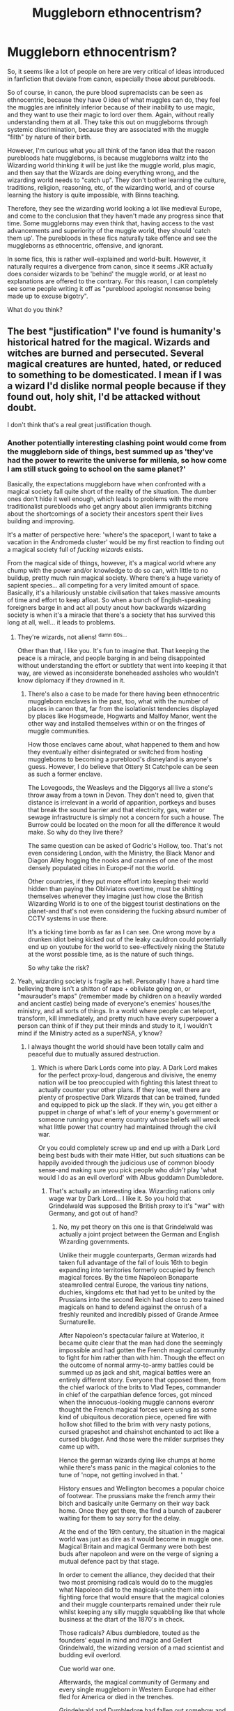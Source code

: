 #+TITLE: Muggleborn ethnocentrism?

* Muggleborn ethnocentrism?
:PROPERTIES:
:Author: CrucioCup
:Score: 21
:DateUnix: 1419951437.0
:DateShort: 2014-Dec-30
:FlairText: Discussion
:END:
So, it seems like a lot of people on here are very critical of ideas introduced in fanfiction that deviate from canon, especially those about purebloods.

So of course, in canon, the pure blood supremacists can be seen as ethnocentric, because they have 0 idea of what muggles can do, they feel the muggles are infinitely inferior because of their inability to use magic, and they want to use their magic to lord over them. Again, without really understanding them at all. They take this out on muggleborns through systemic discrimination, because they are associated with the muggle "filth" by nature of their birth.

However, I'm curious what you all think of the fanon idea that the reason purebloods hate muggleborns, is because muggleborns waltz into the Wizarding world thinking it will be just like the muggle world, plus magic, and then say that the Wizards are doing everything wrong, and the wizarding world needs to "catch up". They don't bother learning the culture, traditions, religion, reasoning, etc, of the wizarding world, and of course learning the history is quite impossible, with Binns teaching.

Therefore, they see the wizarding world looking a lot like medieval Europe, and come to the conclusion that they haven't made any progress since that time. Some muggleborns may even think that, having access to the vast advancements and superiority of the muggle world, they should 'catch them up'. The purebloods in these fics naturally take offence and see the muggleborns as ethnocentric, offensive, and ignorant.

In some fics, this is rather well-explained and world-built. However, it naturally requires a divergence from canon, since it seems JKR actually does consider wizards to be 'behind' the muggle world, or at least no explanations are offered to the contrary. For this reason, I can completely see some people writing it off as "pureblood apologist nonsense being made up to excuse bigotry".

What do you think?


** The best "justification" I've found is humanity's historical hatred for the magical. Wizards and witches are burned and persecuted. Several magical creatures are hunted, hated, or reduced to something to be domesticated. I mean if I was a wizard I'd dislike normal people because if they found out, holy shit, I'd be attacked without doubt.

I don't think that's a real great justification though.
:PROPERTIES:
:Author: IAMharrypotterAMA
:Score: 11
:DateUnix: 1419956226.0
:DateShort: 2014-Dec-30
:END:

*** Another potentially interesting clashing point would come from the muggleborn side of things, best summed up as 'they've had the power to rewrite the universe for millenia, so how come I am still stuck going to school on the same planet?'

Basically, the expectations muggleborn have when confronted with a magical society fall quite short of the reality of the situation. The dumber ones don't hide it well enough, which leads to problems with the more traditionalist purebloods who get angry about alien immigrants bitching about the shortcomings of a society their ancestors spent their lives building and improving.

It's a matter of perspective here: 'where's the spaceport, I want to take a vacation in the Andromeda cluster' would be my first reaction to finding out a magical society full of /fucking wizards/ exists.

From the magical side of things, however, it's a magical world where any chump with the power and/or knowledge to do so can, with little to no buildup, pretty much ruin magical society. Where there's a huge variety of sapient species... all competing for a very limited amount of space. Basically, it's a hilariously unstable civilisation that takes massive amounts of time and effort to keep afloat. So when a bunch of English-speaking foreigners barge in and act all pouty anout how backwards wizarding society is when it's a miracle that there's a society that has survived this long at all, well... it leads to problems.
:PROPERTIES:
:Author: darklooshkin
:Score: 9
:DateUnix: 1419991917.0
:DateShort: 2014-Dec-31
:END:

**** They're wizards, not aliens! ^{damn} ^{60s...}

Other than that, I like you. It's fun to imagine that. That keeping the peace is a miracle, and people barging in and being disappointed without understanding the effort or subtlety that went into keeping it that way, are viewed as inconsiderate boneheaded assholes who wouldn't know diplomacy if they drowned in it.
:PROPERTIES:
:Author: CrucioCup
:Score: 5
:DateUnix: 1420000537.0
:DateShort: 2014-Dec-31
:END:

***** There's also a case to be made for there having been ethnocentric muggleborn enclaves in the past, too, what with the number of places in canon that, far from the isolationist tendencies displayed by places like Hogsmeade, Hogwarts and Malfoy Manor, went the other way and installed themselves within or on the fringes of muggle communities.

How those enclaves came about, what happened to them and how they eventually either disintegrated or switched from hosting muggleborns to becoming a pureblood's disneyland is anyone's guess. However, I do believe that Ottery St Catchpole can be seen as such a former enclave.

The Lovegoods, the Weasleys and the Diggorys all live a stone's throw away from a town in Devon. They don't need to, given that distance is irrelevant in a world of apparition, portkeys and buses that break the sound barrier and that electricity, gas, water or sewage infrastructure is simply not a concern for such a house. The Burrow could be located on the moon for all the difference it would make. So why do they live there?

The same question can be asked of Godric's Hollow, too. That's not even considering London, with the Ministry, the Black Manor and Diagon Alley hogging the nooks and crannies of one of the most densely populated cities in Europe-if not the world.

Other countries, if they put more effort into keeping their world hidden than paying the Obliviators overtime, must be shitting themselves whenever they imagine just how close the British Wizarding World is to one of the biggest tourist destinations on the planet-and that's not even considering the fucking absurd number of CCTV systems in use there.

It's a ticking time bomb as far as I can see. One wrong move by a drunken idiot being kicked out of the leaky cauldron could potentially end up on youtube for the world to see-effectively nixing the Statute at the worst possible time, as is the nature of such things.

So why take the risk?
:PROPERTIES:
:Author: darklooshkin
:Score: 3
:DateUnix: 1420034687.0
:DateShort: 2014-Dec-31
:END:


**** Yeah, wizarding society is fragile as hell. Personally I have a hard time believing there isn't a shitton of rape + obliviate going on, or "maurauder's maps" (remember made by children on a heavily warded and ancient castle) being made of everyone's enemies' houses/the ministry, and all sorts of things. In a world where people can teleport, transform, kill immediately, and pretty much have every superpower a person can think of if they put their minds and study to it, I wouldn't mind if the Ministry acted as a superNSA, y'know?
:PROPERTIES:
:Author: IAMharrypotterAMA
:Score: 3
:DateUnix: 1420008962.0
:DateShort: 2014-Dec-31
:END:

***** I always thought the world should have been totally calm and peaceful due to mutually assured destruction.
:PROPERTIES:
:Score: 3
:DateUnix: 1420024295.0
:DateShort: 2014-Dec-31
:END:

****** Which is where Dark Lords come into play. A Dark Lord makes for the perfect proxy-loud, dangerous and divisive, the enemy nation will be too preoccupied with fighting this latest threat to actually counter your other plans. If they lose, well there are plenty of prospective Dark Wizards that can be trained, funded and equipped to pick up the slack. If they win, you get either a puppet in charge of what's left of your enemy's government or someone running your enemy country whose beliefs will wreck what little power that country had maintained through the civil war.

Or you could completely screw up and end up with a Dark Lord being best buds with their mate Hitler, but such situations can be happily avoided through the judicious use of common bloody sense-and making sure you pick people who /didn't/ play 'what would I do as an evil overlord' with Albus goddamn Dumbledore.
:PROPERTIES:
:Author: darklooshkin
:Score: 4
:DateUnix: 1420033729.0
:DateShort: 2014-Dec-31
:END:

******* That's actually an interesting idea. Wizarding nations only wage war by Dark Lord... I like it. So you hold that Grindelwald was supposed the British proxy to it's "war" with Germany, and got out of hand?
:PROPERTIES:
:Author: Daimonin_123
:Score: 3
:DateUnix: 1420070561.0
:DateShort: 2015-Jan-01
:END:

******** No, my pet theory on this one is that Grindelwald was actually a joint project between the German and English Wizarding governments.

Unlike their muggle counterparts, German wizards had taken full advantage of the fall of louis 16th to begin expanding into territories formerly occupied by french magical forces. By the time Napoleon Bonaparte steamrolled central Europe, the various tiny nations, duchies, kingdoms etc that had yet to be united by the Prussians into the second Reich had close to zero trained magicals on hand to defend against the onrush of a freshly reunited and incredibly pissed of Grande Armee Surnaturelle.

After Napoleon's spectacular failure at Waterloo, it became quite clear that the man had done the seemingly impossible and had gotten the French magical community to fight for him rather than with him. Though the effect on the outcome of normal army-to-army battles could be summed up as jack and shit, magical battles were an entirely different story. Everyone that opposed them, from the chief warlock of the brits to Vlad Tepes, commander in chief of the carpathian defence forces, got minced when the innocuous-looking muggle cannons everonr thought the French magical forces were using as some kind of ubiquitous decoration piece, opened fire with hollow shot filled to the brim with very nasty potions, cursed grapeshot and chainshot enchanted to act like a cursed bludger. And those were the milder surprises they came up with.

Hence the german wizards dying like chumps at home while there's mass panic in the magical colonies to the tune of 'nope, not getting involved in that. '

History ensues and Wellington becomes a popular choice of footwear. The prussians make the french army their bitch and basically unite Germany on their way back home. Once they get there, the find a bunch of zauberer waiting for them to say sorry for the delay.

At the end of the 19th century, the situation in the magical world was just as dire as it would become in muggle one. Magical Britain and magical Germany were both best buds after napoleon and were on the verge of signing a mutual defence pact by that stage.

In order to cement the alliance, they decided that their two most promising radicals would do to the muggles what Napoleon did to the magicals-unite them into a fighting force that would ensure that the magical colonies and their muggle counterparts remained under their rule whilst keeping any silly muggle squabbling like that whole business at the dtart of the 1870's in check.

Those radicals? Albus dumbledore, touted as the founders' equal in mind and magic and Gellert Grindelwald, the wizarding version of a mad scientist and budding evil overlord.

Cue world war one.

Afterwards, the magical community of Germany and every single muggleborn in Western Europe had either fled for America or died in the trenches.

Grindelwald and Dumbledore had fallen out somehow and gellert'd left for darker pastures. The whole initiative was abandoned but had, unwittingly, already been a partial success. For gellert stopped in vienna and gave a random hobo some advice.

So when Hitler came to power and asked for Gellert by name, the up-and-coming Dark Lord obliged him only to find a familiar face standing there. And thus, a friendship made in hell was born.
:PROPERTIES:
:Author: darklooshkin
:Score: 3
:DateUnix: 1420082629.0
:DateShort: 2015-Jan-01
:END:

********* I think I love you.
:PROPERTIES:
:Author: zoeblaize
:Score: 2
:DateUnix: 1420268386.0
:DateShort: 2015-Jan-03
:END:


****** I'm not sure the concept of mutually assured destruction makes any sense in a world where mind control and memory manipulation can be done by anyone. You can't retaliate if you don't remember anything ever happening. It absolutely boggles my mind that Rowling treated Obliviation so casually when it's arguably more deserving of being Unforgivable than Avada Kedavra.
:PROPERTIES:
:Author: denarii
:Score: 4
:DateUnix: 1420078557.0
:DateShort: 2015-Jan-01
:END:

******* Agreed. Alzheimer's On Demand is a terrifying idea.
:PROPERTIES:
:Score: 3
:DateUnix: 1420088996.0
:DateShort: 2015-Jan-01
:END:

******** Which is why it makes more sense that obliviation should be reversible/have the possibility of failure. I think the AK is so bad because it was considered unshieldable/unstoppable by modern magical means. It touches you and you're done for. Meanwhile, if a bone breaker hits your pinky, no harm done, and if you pop up a shield in front of a blood-boiler, it will just bounce right off. Presumably you could have one of Fred&George's shield hats, or a similarly spelled piece of jewelry, to take care of being hit in the back. AK, not so much.
:PROPERTIES:
:Author: CrucioCup
:Score: 2
:DateUnix: 1420912864.0
:DateShort: 2015-Jan-10
:END:


*** u/deleted:
#+begin_quote
  Wizards and witches are burned
#+end_quote

Didn't canon explicitly say several witches had repeatedly allowed themselves to be caught because they could freeze the flame and enjoyed the tickling feeling? Or am I crazy?
:PROPERTIES:
:Score: 7
:DateUnix: 1419956697.0
:DateShort: 2014-Dec-30
:END:

**** Most fanfics that use the "they burned us" explanation also say "yeah, the adult witches and wizards have spells and potions that can protect them from being burned, but what about the children? Could you protect yourself from fire when you were eleven? What about before you even started hogwarts? What about their own Muggleborn children who didn't even know of magic who were burned when they performed accidental magic?"
:PROPERTIES:
:Author: CrucioCup
:Score: 6
:DateUnix: 1419957328.0
:DateShort: 2014-Dec-30
:END:


**** Even if the witches and wizards weren't actually burned to death, /the muggles didn't know that/. They were operating under the assumption that everyone they lit on fire actually died. I don't know about you, but if a group of people were actively trying to kill me and mine, I would still take it very fucking personally even if I knew they couldn't actually kill me.
:PROPERTIES:
:Author: zoeblaize
:Score: 3
:DateUnix: 1420266708.0
:DateShort: 2015-Jan-03
:END:


**** That was a thing. Iirc there was a witch who let herself get caught like 49 times or something.
:PROPERTIES:
:Author: IAMharrypotterAMA
:Score: 2
:DateUnix: 1419956939.0
:DateShort: 2014-Dec-30
:END:


**** Huh. Regardless, why would they let the witch have a wand while stripped naked and tied to a post again? Sounds like more JKR weirdness to me.
:PROPERTIES:
:Author: TimeLoopedPowerGamer
:Score: 2
:DateUnix: 1419966861.0
:DateShort: 2014-Dec-30
:END:

***** I think the idea is the witch casts the spell before she's taken into custody.
:PROPERTIES:
:Author: Taure
:Score: 2
:DateUnix: 1419971307.0
:DateShort: 2014-Dec-30
:END:

****** Days before her trial? Soooo...why aren't all kids fireproof with that, all the time?
:PROPERTIES:
:Author: TimeLoopedPowerGamer
:Score: 0
:DateUnix: 1419971764.0
:DateShort: 2014-Dec-31
:END:

******* I imagine for the same reason that wizards use knives and forks instead of levitating the food to their mouths.

Because it's completely unnecessary.
:PROPERTIES:
:Author: Taure
:Score: 3
:DateUnix: 1419972635.0
:DateShort: 2014-Dec-31
:END:

******** Have you met little kids? Now give them the ability to light things on fire with their minds and a stick.

Yeah.
:PROPERTIES:
:Author: TimeLoopedPowerGamer
:Score: 1
:DateUnix: 1419973456.0
:DateShort: 2014-Dec-31
:END:

********* Probably why it's illegal for children to own wands until eleven. Also, I'm thinking wizarding households are covered in fireproofing charms, so the kid would have to be left unsupervised long enough to burn through the enchantments, which is just negligence and they deserve to have to repair any fire damage that may have happened if they ignored the kid for that long.

(This is of course assuming a wizarding household. Muggles would likely assume they are in the process of being sacrificed to satan by their child, and would react accordingly)
:PROPERTIES:
:Author: CrucioCup
:Score: 1
:DateUnix: 1420000208.0
:DateShort: 2014-Dec-31
:END:


***** u/zoeblaize:
#+begin_quote
  let the witch have a wand
#+end_quote

Well, we don't know that the muggles knew wands were required for casting spells. They may have thought it was just a stick or didn't bother searching the victims beyond for obvious weapons.

#+begin_quote
  while stripped naked
#+end_quote

...uh, witches were naked when they were burned at the stake? Since when? I've only ever read that they were in whatever they were caught in, or maybe their underwear.
:PROPERTIES:
:Author: zoeblaize
:Score: 2
:DateUnix: 1420267021.0
:DateShort: 2015-Jan-03
:END:

****** People set to be executed were not allowed personal items and usually spent a great deal of time in prison first. During that process they were stripped and dressed in simple, humiliating clothing (or nothing at all). Sometimes they were hung (and killed this way) before their bodies were burned, sometimes not. Those hung first were usually guilty of some secular crime, like treason.

The Knights Templar who were killed in this way, for example, were said to have been stripped naked (or to their underwear) and burned alive. Heretics usually received this sort of treatment, though these were usually men. /Male/ witches would have been burned this way, at least, and female witches would have been stripped and dressed in different clothing long before the fires were lit.

The whole idea of someone somehow being fireproofed through that process is silly.
:PROPERTIES:
:Author: TimeLoopedPowerGamer
:Score: 1
:DateUnix: 1420269243.0
:DateShort: 2015-Jan-03
:END:


** This is not a novel idea and has been explored in many fanfics. However, as you say, it's distinctly non-canon. The biggest problem with it is that there is absolutely no indication that Muggleborns are at all critical of the wizarding world. Hermione, for example, has adapted so completely to the wizarding world that she's perfectly happy to change her parents' memories.

In complement to this, there's no indication that Muggleborns face active discrimination (pre-Voldemort's Ministry). Anti-Muggleborn beliefs are generally considered a thing of the past: the reaction of most wizards to the word "mudblood" is analogous to how Muggles react to the N-word, and a Muggleborn has held the highest political office.

Like the real world, the discrimination Muggleborns face is likely entrenched discrimination. Wizards don't see a Muggleborn and think "I can't give them this job because they're a Muggleborn". Rather, it's that non-Muggleborns have intangible advantages (aka privilege) such as family connections that help them get a foot in the door, etc.

The whole point of "bloodism" is that it's analogous to the forms of discrimination in the Muggle world, so it's not surprising that they mirror each other closely in this way.

In the end, pureblood philosophy is a form of irrational bigotry, something hardly unique to the magical world. Giving it any kind of reasonableness undermines that very important theme. Voldemort is /not/ a political revolutionary: he doesn't have a vision for the world that is based on some twisted but essentially rational philosophy. /Grindelwald/ was that villain, with his utilitarian philosophy of wizard rule for the Muggles' own good.

Voldemort, by contrast, is all about his own power and hate. There is a reason why Voldemort is known as "the Dark Lord", whereas Grindelwald is called a dark wizard. Even though they had comparable skill with magic, Voldemort's ambitions are fundamentally darker and more mythical. Grindelwald, for all his evil acts, never sought to be more than a powerful man -- he didn't make horcruxes, and accepted death when it came to him. Voldemort doesn't want to be a man; he wants to be a godlike figure who surpasses his humanity and reigns as Lord for all eternity.
:PROPERTIES:
:Author: Taure
:Score: 21
:DateUnix: 1419952736.0
:DateShort: 2014-Dec-30
:END:

*** I'd like to point out first Hermione's rather dismissive comment in first year that wizards are lacking in logic, and therefore she as an eleven year old girl is better than most wizards who would, in her opinion, not be able to figure out the logic puzzle with the potions. Then I'd like to point out SPEW, and the legends about brownies that house elves are based off of. I seem to recall them turning into gremlins or something like that if they get paid, in a mythology I can't quite remember now. Either way, crusader coming in to "fix" how things are done.

It's interesting what you said about a muggleborn minister of magic, I seem to have missed that. I'll wiki it, thank you.

About the blood prejudice reflecting real world prejudice, and an important moral being lost if it is excused, I can see kind of what you mean about that, but I disagree... I don't think anything should be held so sacred that fanon authors can't have their own interpretation. I've read fanfictions that take Fudge and Umbridge and explore their motivations, instead of making them cardboard cutouts of an idiot and a psycho. I thought it was fantastic, and I think the same can be done for purebloods. It's interesting to me, the fics that consider /why/ something might happen, and that just maybe it has an understandable reason for happening that we can't see.

Voldemort is a fascinating subject. There are a bunch of different interpretations of him - has he gone crazy, has he always been crazy, is his agenda misunderstood, have his plans changed over time.... I think that, in canon, Voldemort/Tom Riddle did not meet /one single/ human being in his life who was good to him or good for him. I wouldn't be surprised if he was ashamed to be human, and share a species with the same blind selfish assholes who shunned and abandoned him, but later fell under his influence because he was pretty and said nice things. I think both his desire to surpass humanity and his desire to punish, torture, or kill everyone else, are perfectly understandable. His entire life story is just really really sad.
:PROPERTIES:
:Author: CrucioCup
:Score: 5
:DateUnix: 1419957047.0
:DateShort: 2014-Dec-30
:END:

**** The idea that wizards lacking logic is a bad thing is a value judgment down to the reader. Certainly it doesn't seem to be presented as a bad thing in the text. It's merely that for this particular puzzle, logic was useful.

In general, there appear to be very good reasons why wizards don't have logic. Logic is based on the idea of non-contradiction, but magic allows contradictory states of affairs to coexist. When it comes to magic, Muggle logic needs some significant modification...

As for the House Elves... that's something where Hermione was in fact entirely right.
:PROPERTIES:
:Author: Taure
:Score: 10
:DateUnix: 1419958088.0
:DateShort: 2014-Dec-30
:END:

***** I know wizards having logic isn't necessarily a good thing. What I meant is that I disagree with the idea that as a twelve year old girl (sorry I forgot when Hermione's birthday was in my last post), she was so intelligent that she was able to overcome a barrier meant to stop /Voldemort/. I mean, he can be as crazy or evil as you want, but he was presented as an absolute genius and incredibly powerful wizard in canon (at least in his younger years).

On the house elves, the only example we have of her being right is Dobby. The other three elves we see; Winky, Kreacher, and Hokey, love their families, even if Kreacher can't stand Sirius /because he goes against the values of his mother, the person Kreacher loved and respected most/. Winky falls into depression and alcoholism and rushes into another job at Hogwarts upon being "emancipated from slavery". And the other elves want nothing to do with Hermione's hats. Besides, what if she succeeded with her hats? Would the Hogwarts elves end up with their lives in ruins like Winky?

I just think the house elf issue is not adequately explained in canon, and is left open for further justification either way depending on the fanfic author.
:PROPERTIES:
:Author: CrucioCup
:Score: 3
:DateUnix: 1419959003.0
:DateShort: 2014-Dec-30
:END:

****** Every House-Elf is an example of Hermione being right. Slavery is inherently wrong; that the House Elves are happy is irrelevant, because they don't know any alternative. They're /groomed/ from the moment they come into existence into loving their family and valuing servitude. When someone is groomed, their apparent consent is not sufficient to negate their abuser's acts.

Now, it may be that, even after that indoctrination stopped, they would still choose to do work for free. But importantly, they would be making that choice freely. They wouldn't be slaves, they would be free agents performing charity.

Until indoctrination stops, Elves cannot make a free choice and that alone is enough to make Hermione right.
:PROPERTIES:
:Author: Taure
:Score: 5
:DateUnix: 1419959533.0
:DateShort: 2014-Dec-30
:END:

******* u/deleted:
#+begin_quote
  that the House Elves are happy is irrelevant, because they don't know any alternative.
#+end_quote

We have a sample size of two elves who saw an alternative to slavery. Dobby was ecstatic to be free. Winky was morose. This is not enough to have any real idea how most elves would react to freedom.

We are opposed to slavery. However, I don't want to ignore the wishes of people I'm trying to save.
:PROPERTIES:
:Score: 4
:DateUnix: 1419997903.0
:DateShort: 2014-Dec-31
:END:

******** How some people manage to express in two paragraphs what it takes me two hours to attempt to lay out.... I'm jelly ='( 10 points to you!
:PROPERTIES:
:Author: CrucioCup
:Score: 1
:DateUnix: 1419999893.0
:DateShort: 2014-Dec-31
:END:


******* But where does it say they are being indoctrinated? They are magically bound to their families, which I can understand as being tetchy on the one hand, because house elves like Dobby and Kreacher should be free to work for whoever they want (in their case, they'd probably want to switch) but on the other hand, with the amount of shit they have on their owners, I can see how it would be an absolute disaster if they were free to go. Politically, economically, and socially, their secrets could destroy the wizards who owned them.

Mythologically, however, house elves are based off of brownies and hobs. I think the brownies work in houses and the hobs work in barns or stables, /regardless/ of what the people in the house want. Now, those are, in the stories, muggle houses. I can see that brownies and hobs work in houses because that's what they /do/, kind of like beavers build dams because that's what they do. Wizards see them, realise they pose a danger to them, and bind them to only be able to work in a specific household in order to not spout off at the mouth about everything that goes on in that house. Is that not as good as being able to work in whatever house they want? Yes. Should abusive masters like Malfoy who force their elves to punish themselves be held accountable? Definitely. Would house elves rather be free? Well, free and doing what?
:PROPERTIES:
:Author: CrucioCup
:Score: 4
:DateUnix: 1419960624.0
:DateShort: 2014-Dec-30
:END:

******** How the Elves come into existence doesn't really matter (I deliberately avoided using the word "birth" to allow the possibility that they come into existence like Dementors, magically appearing where the conditions are right).

What matters is that they are fully sentient. They're capable of having desires and ambitions, they can love and hate, they can feel pain, /they can learn things and are capable of change/. With these things taken into account, to enslave them is still wrong, /even if they have some magical predisposition to work/.

If elves want to work, let them work. But you can't enslave them and trade them like chattel. In doing so you prevent them ever even having the potential to choose. Even if that choice were a foregone conclusion in 99% of cases, it's still a vital moral imperative to allow them that choice.

Further, given that elves have the ability to learn and change in response to what they learn, I don't think it's a foregone conclusion that they will always choose to work on the basis of some biological desire for work. Given sufficient freedom and access to education, they may well defy their biology and choose otherwise -- much as humans do.
:PROPERTIES:
:Author: Taure
:Score: 2
:DateUnix: 1419961154.0
:DateShort: 2014-Dec-30
:END:

********* I understand that you're trying to be humanitarian and equate the situation of house elves with that of the slaves in our own history.

I still disagree with you, and you dismissing the origins of house elves is important as to why.

1.) /House elves are not human/. Their values don't have to be your values. The way they function doesn't have to be the way you function. What they need doesn't have to be what you need. You're painting an image onto the elves of previous slaves, who were also dehumanised and forced into labour, *without looking at what house elves actually are*.

2.) Every time someone else is TOLD what's best for them, it makes me so furious. Like, seriously, violent tendencies stir beneath my surface when someone says /I'll save them even if they don't want to be saved/ or /they don't know what they want/ or /they don't know what's good for them/. That's you excerting power over someone else. That's you doing the same exact thing as those "enslaving" the house elves - taking away their /choice/.

You can say they've been "indoctrinated" all you want, but all you can see is that they don't agree with you, they don't share your values, therefore they must have been brainwashed and enslaved.

*They're a different species!* Literally, not a different race, religion, skin colour, blood status, lack of magic, etc, they are literally not human. They're like aliens.

Yes, they are sentient. As sentient beings, they should have the right to life, liberty, and the pursuit of happiness.

But what that means for them has every chance of being /different/ of what it means for you, and by saying that they have been brainwashed and are unable to choose, you're devaluing them just as much as their owners, possibly more depending on the truths of the world we're in (since it wasn't exhaustively explained in canon, only implied).

Also, what is education if not indoctrination? Students learn whatever the teacher teaches. If that is that the world is flat and two thousand years old, then that's what students learn and take as facts, off of which they base the rest of their decisions. Since this would presumably be education TO house elves BY well-meaning wizards (and witches) like Hermione, who presumably know as much about house elf history, culture, physiology, magic, etc, as we know about the Martians, they may as well be being taught that the world is flat and two thousand years old.

I think you'd agree with me that you can't come to a developing country, give them techy shit, and tell them what they should or shouldn't do with their lives. You don't have a "white man's burden". What you should do is allow those people access to the tools they need to form their own civil society (which our own structures are usually standing in the way of, since we benefit from exploiting them).

The problem with house elves, though, is that they, for some reason, need to live in the houses of people and keep them clean. I don't know why, I don't know about their history, culture, physiology, etc. But back when they did have the choice, *they chose to work in houses*. You'd agree that muggles had no ability to enslave them, right? They couldn't even see them most of the time! But, they /still/ chose to work in muggle houses! Why? No idea! I don't know enough about house elves to say, *that's up to the individual author of whichever fic we are reading at the time.*

The thing is, wizards could see them, and house elves posed a *danger* to wizarding security. So they had two options. One, they could kick them out of their houses and ward against them. But the house elves provide free cleaning, which wizards don't like to do, and therefore benefit from. So the other option is to take measures to prevent the house elves from ever spilling the secrets they discover. The second sounds like a win-win. So they make an arrangement.

That may have been at some point centuries in the past. House elves may have evolved to the point where they've forgotten about it. Or the agreement may be repeated every time a new house elf comes into existence - I don't see any evidence in canon or in mythology that house elves are being "traded". It may be as simple as "swear an oath that you'll obey everything I say as your master, or leave". It may be a more protracted formal agreement. Dobby may have agreed when he was very young to serve the Malfoys, and changed his mind later on. Just like Regulus. Or maybe it started out as a mutually beneficial arrangement, but the wizards forgot why the house elves were there and began taking them for granted and as inferior, weak servants, instead of symbiotic partners.

The point is, *we* don't know, /Hermione/ didn't know, she barged in and tried freeing elves when she knew shit about it because she thought her ideas and values were more valid than anyone else's ideas or values (and really, the only person providing a counter argument to her was Ron, and all he managed was "they like it!" because he didn't really /care/ or bother to think about it), and that anytime someone says they know /better/ than the person they're deciding for, I get the intense urge to punch them in the face.

But don't worry, I won't, I promise ='(
:PROPERTIES:
:Author: CrucioCup
:Score: 2
:DateUnix: 1419997255.0
:DateShort: 2014-Dec-31
:END:


*** Could you link the fanfics, please?
:PROPERTIES:
:Author: qwerty-poiuyt
:Score: 2
:DateUnix: 1419995170.0
:DateShort: 2014-Dec-31
:END:


** My interpretation of this problem is simple: both sides have differing tech trees-that is, different methods and capabilities by which they improve upon their situations via the levering of knowledge.

Let's clarify:

How wizards would see the difference between the muggle and magical world-and how that ties into modern blood purism.

The muggle world relies heavily upon large-scale infrastructure to deliver modern conveniences. Electricity, gas, television, cars, phones, computer networks are all widely in use only because they have the infrastructure to back them up. In the muggle world, science, planning, engineering and maintenance requirements all have to be worked out and implemented in advance long before the relevant technology that uses whatever is being delivered to power/provide content for/regulate the tech is adopted on a wide scale. Similarly, technologies are leveraged by turning widely adopted systems as platforms for additional utility. For example, while the TV used to be a receiver with a set amount of channels available, it steadily evolved into a fully integrated entertainment system capable of interfacing with cassette players, cd players, dvd players, the internet, gaming consoles, computers, usb systems etc.

There are hard limits on what technologies are achievable/capable of being produced at costs lower than their potential returns. In the case of mechanical systems, these limits are imposed by the materials available and the underlying mechanics. A car, for example, cannot go faster than the speed of light. I think that mach 2 is the current record-achieved on a completely flat plane with a motor that doubles as a jet engine.

So, in order for muggles to advance their capabilities, they need to push the limits of what is possible given their available knowledge, materials and less finite resources like manpower-and money.

Science, which is basically the push by muggles to understand the underlying forces of the universe (with engineering acting as the study of how to twist/exploit/obey said forces for fun & profit) is the key to this effort-by advancing their understanding of the universe, muggles figure out what can and cannot work and then compare the results to their current systems. If anything can be made significantly better using this new understanding, they'll eventually get around to improving upon it. It's a lot more complicated than that, since muggles have this principle they call 'design' that can actually improve upon things by quite a lot if done correctly without requiring correspondingly massive leaps in science. It won't always work, but it can sometimes.

So take it from a muggle perspective-their world is one of limits, obstacles they have to constantly and consistently overcome in order to move forward. Be it science, be it work, be it government, be it the environment, their world is a constant stream of problems requiring solutions. These problems also help elevate them-each obstacle overcome gives the muggle world more solutions to yet other problems. On the other side of things, the penalties of failing to adress problems spur muggles on to do better next time should they make it through the ordeal intact.

This may sound arduous to wizards, but it's the simple truth in the muggle world. If you want something to work, you have to make sure you do things right. Get things wrong and it won't work. The harder the problem, the longer it takes to fix it. The longer it takes, the more effort and cost is involved. Simple, but not easy.

However, this world of rules and limits also makes it easy to see just how well any effort is going. Wealth, knowledge, success, happiness, while not easily measured, make getting a snapshot of how a muggle population is doing in relation to its neighbors easy. Muggle governments regularly issue releases detailing the various ways in which their societies have measured up against global standards of success. You can trace the frantic pace of their trade through financial market figures that are on instant and public access throughout the world. The capabilities modern muggles possess would have astonished our forebearers, if not even ourselves at times.

Muggles have, in the past century, developed many methods of instantaneous communications systems. They have built machines capable of going into space. They have made wireless that can transmit images (the aforementioned tv) and built electrical difference engines that can talk to each other. They have gone from horse and carriage to motor cars, steam locomotives to commercial jets and are starting to build their own mechanical house elves. If you are curious, the muggles call them roombas. They are quite dumb, but it's the thought that counts.

Of course, with such advances there is little doubt that the consequences of conflicts has become much direr as well. If you wish for any details on this matter, contact the muggle liaison committee about a muggleborn's report on world war 2. It will prove very enlightening to those of you out there who believe muggles to be powerless, harmless or stupid.

Then you have us wizards.

We have few, if any, restrictions on what our magic can and cannot do. Gamp's law and the requirements for potions-brewing are some of the few areas of magic that are nigh impossible to find loopholes for.

Similarly, we don't necessarily need anything apart from our wand and our wits. With the right spell, /anything/ can be achieved, up to and including time travel-though I would advise against trying any of the spells that enable you to do so. There is a reason most ministries rely on time turners, time portals, time rifts and time machines to travel through it. The slightest error and you may find yourself splattered across the universes which, according to the house elves, is a right pain to clean.

And, because if you don't believe that a spell will work, then /of course it won't/. Belief is extremely important in magic, mayhap more important than your wand. After all, wandless magic is not unheard of. Faithless magic, on the other hand, isn't. As a consequence, many of us wizards and witches have to suspend our disbelief at least twice a day in order to make a spell work. After a while, you tend to leave your disbelief switched off.

And, whereas in the muggle world, wear, tear and the neverending march of progress results in radical changes to occur on a regular basis, the magical world's greatest changes often happen without any outward changes in behavior, scenery or equipment. Strictly speaking, wizards don't /need/ infrastructure at all. The only reason we use it in the first place is because we are, well, impatient and don't want to waste our concentration on lighting candles or some such willy nilly.

Our world is one where knowledge is sacrosanct, /the/ enabler that gives us the keys to powers only dreamt of by muggles. Our imagination is the only limit though, mind you, the more radical imaginations out there are, understandably, rather unintelligible when asked about their take on this subject.

Now take this from a muggle's perspective: here is a world in which no new products, systems or buildings have appeared in the past century, where nothing makes any logical sense, people believe in, what is at first glance, nonsense and where absolutely everything muggle civilisations have ever achieved is automatically dismissed as muggle rubbish since, to a wizard, the original spell conferring a wand user with a similar ability is almost always close to a thousand years old and horrendously outdated.

Is it any wonder, ladies and gentlemen, considering the differences between our two societies, that muggles consider us barbaric when every indicator they possess suggests we, by their social, economic and technological standards, are horrendously behind the times?

Is it any wonder, then, that blood purism is still seen as relevant today when muggleborn come in here and act like such muggles would until they find out /why/ things are as such? That the first exposure of wizard-raised to muggle-raised tends to end with both sides seeing the other as savage ignoramuses in dire need of an education?

It is simply the same problem that has plagued us wizards since the dawn of our world, the arrogant pride of denizens from two civilisations refusing to acknowledge the other as equals happening over and over again.

Is it anyone's fault? Perhaps not, but it's a problem muggles probably have a solution for and one that we probably have knowledge for that can solve this problem once and for all, for the sake of both our worlds.

Both sides have much to learn from the other. So let's start.

Welcome to your seventh year muggle studies classes. I am professor insert-non-hyphenated-name-here and, as you may have noticed, we are bringing in some /changes/ to the syllabus as of this year. By the end of it, you will be holding your NEWT practicals in downtown muggle London, where you will be graded upon the number of interactions with muggles versus the number of times said muggles started laughing in your face. You fail that aspect of the test, then I am sorry to say that the best you can expect is a D in your NEWTs scores.

Now then, to business. Who was your teacher last year and who amongst you deigned to open your textbook during the summer?
:PROPERTIES:
:Author: darklooshkin
:Score: 9
:DateUnix: 1419968555.0
:DateShort: 2014-Dec-30
:END:

*** I love you, professor ;0
:PROPERTIES:
:Author: CrucioCup
:Score: 4
:DateUnix: 1419997500.0
:DateShort: 2014-Dec-31
:END:


** I've seen pretty bad stories around this. Some write about "traditions" of purebloods like Samhain and throw it into a Light vs Dark debate that involves Dumbledore killing traditions by forcing Hogwarts to celebrate Christmas and not having etiquette classes. These stories also use nobility/Lords and don't just write about a pureblood-elitist society but glorify it. Even crazier ones involve the Ministry/Voldemort kidnapping Muggleborns to be adopted (or blood-adopted) into pureblood families.

I would love to see a good fic exploring the conflict between purebloods and Muggleborns.
:PROPERTIES:
:Author: gardenofcucumbers
:Score: 3
:DateUnix: 1419990151.0
:DateShort: 2014-Dec-31
:END:

*** Oh, um, awks.... #0.0#
:PROPERTIES:
:Author: CrucioCup
:Score: 2
:DateUnix: 1419997554.0
:DateShort: 2014-Dec-31
:END:


** This is actually an underlying plot point in the fanfiction I started. I don't really believe that either way is the best, so I'm going to tie the two together, eventually, but your point is definitely something that's explored a lot, and strikes a cord with me, in certain things at least.
:PROPERTIES:
:Author: RisingSunsets
:Score: 2
:DateUnix: 1419987110.0
:DateShort: 2014-Dec-31
:END:

*** That's good to hear. It isn't that I am 'up for a spot of muggle torture' but I just dislike that one side is completey evil, wrong, backwards, bigoted etc. So I have found myself looking from the other side to try and figure what tweaks or missing/unmentioned additions could round out the Dark and Pureblood leaning side of things. I realize canon doesn't leave any leeway but taking a step back or trying to make real the setting requires more than we are given in canon otherwise it is laughable and +unrealistic+ internally inconsistent IMO. Even if one side /is/ 100% right I think the other side deserves a fair shake.

(pro writing tip-not to you but so many published authors still do this :/- don't fucking preach if you are are keen on one particular issue or fall into one political theatre or religion then leave it out or make damn sure you work hard to give the side you oppose as legitimate as possible).

PS post or PM me your story if you would (or author page if not yet released), thanks.
:PROPERTIES:
:Score: 3
:DateUnix: 1419995170.0
:DateShort: 2014-Dec-31
:END:

**** I agree, I find the idea of a pure and evil/dark faction... rather impossible. Very few, if any, people wake up and say "I'm gonna be evil". It's usually more along the lines of "I want this and that because <reasons>."

Stories with a good protagonist and an evil vile horribly dark opposition should be read as propaganda. (We won the war, we wrote history. Of course we were the good guys and never did any of this horrible stuff that the losers/villains did.)
:PROPERTIES:
:Author: Daimonin_123
:Score: 2
:DateUnix: 1420070824.0
:DateShort: 2015-Jan-01
:END:


*** I hope no one thinks I'm claiming this as an original idea, or in any way mine? I just saw this happening a lot and wondered what people's opinions were.

Do you have a summary/link for your fanfic? =)
:PROPERTIES:
:Author: CrucioCup
:Score: 2
:DateUnix: 1419998307.0
:DateShort: 2014-Dec-31
:END:

**** I took on a writing prompt that explores how things might go if the Sorting Hat scanned for abuse in the home. It doesn't really show up until the 7th chapter.

[[https://www.fanfiction.net/s/10191118/1/Not-as-it-Seems]]
:PROPERTIES:
:Author: RisingSunsets
:Score: 0
:DateUnix: 1420000603.0
:DateShort: 2014-Dec-31
:END:


** [deleted]
:PROPERTIES:
:Score: 2
:DateUnix: 1419993728.0
:DateShort: 2014-Dec-31
:END:

*** You know, I think maybe you've given me the best new points to consider, the ones everyone seems to have missed. 200 years ago, muggleborns coming into the wizarding world would have come with stars in their eyes, cos holy Jesus who knew life could be this good.

So... Is it possible that the current kind of blood supremacy started when the muggleborns started coming in and going "lol wtf what is this we had this like 500 years ago we have machines now what". I mean, Salazar didn't want to teach muggleborns, but that could be explained away in several ways.... Off the top of my head I can think of 1.) Christianity; 2.) a security risk (as you've pointed out, the statute of secrecy is taken very seriously), or 3.) modern wizards putting words into Salazar's mouth (often comes up in fanfic when people say that what Salazar really meant was twisted around through history, usually involving the basilisk). I'll have to check the HP wiki to see if it says anything about the platform of previous dark lords, and what they said about muggleborns.

Also, I thought the thing with Dumbledore's father was that he didn't bring up the part about the boys attacking Ariana and ruining her magic? I mean, I might be hallucinating, but I always thought for some reason he didn't mount a defence. And you're right about the intermarriage being supported is really weird considering the laws. Can't just obliviate a husband or wife, and of course they usually tell them eventually, and sometimes they end up leaving, which is again a breach of the statute....
:PROPERTIES:
:Author: CrucioCup
:Score: 1
:DateUnix: 1419998153.0
:DateShort: 2014-Dec-31
:END:

**** [deleted]
:PROPERTIES:
:Score: 2
:DateUnix: 1420007060.0
:DateShort: 2014-Dec-31
:END:

***** I wrote so much to answer this x_x and Safari crashed ='( basically I agree with everything you say. Well, I wanted to ask you a question, so let's see how much I remember.

If I remember correctly all the way back from September, when the Britons were in control of the Britannic Isles, the shamans and priests were like.... Absolute top of the social pyramid. When the Romans came I think whoever sucked up the most was in power, but when the Anglo-Saxons piled in, whoever was the strongest had the power. And what can witches and wizards be if not the strongest? The same with the Vikings - power to the strongest. Also, Odin and his eye, sounds to me like a sacrificial ritual that would be a one-way ticket to Azkaban in the modern day. Also, hedgewitches and cunning folk were extremely important to the health and well-being of the community. But when the Anglo-Normans came in, with their fancy French "culture" and "civilisation", the law took that position of upholding health and safety. There were no more warrior bands, there were armies. And they came with the idea that God said magic is demonic (which, unfortunately, he did) and that witches should be burned (which he never said once in anyone's life and is completely the opposite of what he told everyone to do, but why not only listen to rules when they benefit you?

So the statute of secrecy is implemented ,and we have very unsatisfied community of witches and wizards who were at the top and now not only have to cower in fear before people infinitely weaker than they are, but also they are punished by their own government if they try to defend themselves. Recipe for extremism? Ohh yes.

So what I wanted to ask you, is whether you have any ideas on how it could have been handled better. Whether it's from the time the Christian missionaries came, from the time the Normans came, from the time the Statute was implemented, from the time of Grindelwald or Voldemort or the modern day, whenever you have ideas for. What could have been changed to eliminate the inherent tension caused by the statute? Because your ideas are awesome and you write even more than me ;0 <3 <3 <3
:PROPERTIES:
:Author: CrucioCup
:Score: 1
:DateUnix: 1420035123.0
:DateShort: 2014-Dec-31
:END:

****** sorry to hear about the crash! sometimes I get paranoid about my walls of text and copy/paste to notepad just in case... at least I'm not the only one to fall into doing long posts :P

i'll have to get back to you on your question though (no guarantee it will be useful though).
:PROPERTIES:
:Score: 2
:DateUnix: 1420058570.0
:DateShort: 2015-Jan-01
:END:


****** [deleted]
:PROPERTIES:
:Score: 2
:DateUnix: 1420164082.0
:DateShort: 2015-Jan-02
:END:

******* You know, whenever I hear the Dark Lord talking about switching muggleborns with squibs, it makes me think of the stories of Changelings, where, if I remember correctly, muggles believed elves had replaced the muggle's sweet, fat baby with a creepy magical mischievous elvin monster that they didn't feel like going to the trouble of raising so they pawned it off on the poor human parents. I feel like this sounds a lot like a folktale description of muggleborns might, especially by someone like Petunia. If that's what medieval parents thought of their muggleborn children (since we don't have any evidence of so-called royal elves, or of them pawning off their babies on muggles) then it would probably (definitely) be a blessing to switch them, both for the muggleborns (who would be accused neither of being elves, nor of being servants of satan) and for squibs (who wouldn't have to look at everyone performing levitation charms and cleaning charms and warming charms and thinking fuck, I wish I could do that.) The unplottable/segregated locations is also a good idea (although I don't think the Malfoys are the only death eaters with a big mansion, though they're probably the only ones who are comfortable enough in their own bank account to have albino peacocks as pets without fear of being called gauche) and one that is probably already being utilised. A lot of people write fics worrying about how the muggles are expanding, but I feel like you're right that it wouldn't be so hard to get them to move. The muggles could call it 'gentrification' before promptly forgetting the place existed, and the muggle repelling wards could stretch further than necessary to avoid speculative development. The major problem would be a way to fool Google maps.... The only fic I've read that addresses this is Xerosis, and tbh I'm really not too happy with the solution that fic came up with. Or the ending in general. I always thought unplottable meant literally unplottable like Google maps has no chance, but for the areas protected only by muggle-repelling wards, it might be a problem. Maybe that's why wizards live so close to muggles, because when muggles see a place they think they own, they don't feel tempted to go take it. Alternately, they could kick everyone out of Russia and set up isolationist borders, which I think not too many muggles would find a surprise (although Syria would be deeply fucked, which would be sad, but of course I doubt the Wizards would care) I think Russia is the largest amount of land with the smallest concentrations of people, and of course wizards can utilise all of it to the fullest, thanks to Magic.

Well, that post was very rambling..... But thank you for your reply ;D
:PROPERTIES:
:Author: CrucioCup
:Score: 1
:DateUnix: 1420914114.0
:DateShort: 2015-Jan-10
:END:

******** glad to hear back and that it wasn't 100% useless. I did read a fic recently that had (I think it was a minor mention) said the radioactive chernobyl was a cover for a wizarding nation/city of some sort.

I haven't read into unplottable but I probably should as it always confused me that Hogwarts is unplottable but is right next to the largest concentration of wizarding kind in britain/only magic only village and so I am not sure what that really is supposed to mean. Obviously it won't show up on maps, but neither does Hogsmeade which isn't unplottable and it appears as an old castle ruin to muggles so it can in fact be seen by anybody. Durmstrangs unplottable I can picture where who knows where it is, even what country, in mountains by river, next to ocean or sea- people can't find it (muggle or magical in my mind).

I've never put much thought into the whole changeling thing but by happenstance a similar type situation cropped up in my head for the -ever in progress world building but not actually writing story- so I can see that working. Ddoesn't even have to be squibs, which I hadn't thought of before either, they could just take muggle orphans- who they may even of had a hand in making orphans- and replace the muggleborns with them. Though I am not sure at what time period mind alteration and concealment spells were advanced enough to pull this off routinely (given that muggleborns aren't going to show any signs, typically, until several years old). which makes me think...

ALSO going back to the older posts- I can very much see purebloods being resentful of muggleborns due to the difficulty this causes. At least historically (maybe not since 1900s/mid to late 1800's). Muggleborns start doing magic- either goes undetected (ie no nation wind tracking system- which I don't even want to think about the whole trace/down for birth etc.) or it is detected. If undetected then rumors/information of wizarding kind spreads, fear is spread, muggleborn may or not have life in danger- may just learn to control it or harness it in potions/poultices for who knows how many years and may result in burnings or being run out etc. This is all bad bad bad. Then if his/her presence is made aware later to wizarding kind then they have some untrained and unknown magic user (I mean think of trusting your world to a complete stranger, or trusting a foreign doctor who holds no degree etc.). If muggleborn is detected then if you leave them- problems follow, or you expose your world to at least two muggles. The alternative being removing the child (and possibly replacing with squib or other baby) if removing then you now have to cover the expense of that child- whether as a wizards council, ministry, or a single family. So anyway you cut it just the very existence of muggleborns, despite being magical, causes all sorts of problems for purebloods. That and their obvious link to muggles (whether removed from family or not) and I can see the disdain/resentment of muggleborns (/attending Hogwarts)...... Of course if you go back far enough to the founders time then what was the muggle and wizard interaction like? Godric had a sword and there was goblin made armour- would it not stand to reason that muggleborns that went undetected, or even those who were trained by other wizards/witches would then sort of defect or align/sell their services to muggles. Sort of like how Malfoys patriarch might have aligned himself with William the Conqueror but this is seen as above board where muggleborns from Salazars time aligning with muggles lords/rulers fighting the king/a lord who has the backing of the wizards council is bad form.

Well that's your longer than needed, and not at all requested, rambling response for the day :P
:PROPERTIES:
:Score: 2
:DateUnix: 1420923154.0
:DateShort: 2015-Jan-11
:END:

********* Hmm, I think the Malfoys aligning themselves with William the Conqueror is seen as perfectly acceptable because 1.) the Malfoys are French, 2.) William the Conqueror is French. I feel like the Malfoys came to England as part of an invading army, so they weren't really selling out their own wizarding community. Whereas, muggleborns aligning themselves with muggles are seen as selling out their new community. It's really complicated because on the one hand, blood and kinship was /extremely/ important back then, but on the other hand, there was always a complex struggle of figuring out which ties were strongest and which ties to honour first. Throwing in the magical world, now you have feudal ties, blood ties, marriage ties, adoption/sponsorship ties, magical ability ties, species ties (for magical creatures like vampires/werewolves), location ties...... Say you live in Lancaster, and you have an uncle in Yorkshire that you've never seen, but was your father's favourite brother. And that uncle's son (your cousin), kills your neighbour's wife. Say your neighbour has lived next to you your whole life. Now the neighbour forms a party to exact blood vengeance from your cousin. Who do you support? Now say both of you were magical and your neighbour wasn't? Or say all three of you were magical, but you and the neighbour were both werewolves? Or what if he didn't live in Yorkshire, but in Glasgow? Or worse, Dublin? Who do you support?

So yeah, loyalty ties in that time period were very complicated. A lot of fanfic expands the Malfoy example to say that in pureblood society, blood ties are supposed to be above all else. So purebloods could value their family above all, but they would come to muggleborns and say you should place more value on your new culture than on your family. Seems like a cause for tension right there. Today, there's less emphasis on loyalty ties like that, personally I think they're much more fluid and less binding (and definitely less dangerous). But I think the tension and resentment could easily have continued on.

Personally, I think Godric just had armour and a sword because he was a "hero" and liked to get involved in a lot of shit. He personally might need it, I don't think it's indicative of any full-scale armed conflict between purebloods and muggleborns, or wizards and muggles, or anything like that.

I think magic developed differently than technology. Headcanon-wise, I think magic started out extremely powerful, but difficult as all hell, and as it progressed it became less powerful and less showy, more formal and structured, but also easier to use and learn, and faster to pop out. Canon-wise, obviously we have no idea, but I think wizards would have been able to catch a muggleborn's first sign of accidental magic even back in the time of the founders, and /definitely/ today. I think before the 1600s the world's population hovered nicely around 1bil? So it would have been an absolute cakewalk to monitor such levels of the population. After the pre-industrial population boom, I think they would have had some trouble catching up, but I think they would've got that infrastructure set up eventually. My evidence for this is basically the Trace ^{^{"}} but also, it just seems something completely possible, if they actually wanted to. As for your comments about purebloods resenting muggleborns for the shit they put them through, I think you're spot on. I can just imagine, Wizengamot 1450: "/This/ is what they're spending our tax dollars on??!!!"

I'm not sure purposeful orphan-making would ever actually get state-sanctioned, but life was hard enough back then. Parents usually had a boatload of children, and babies died all the time. If there weren't enough squibs, parents could simply believe their child "died in the night". As we can see in the Evans family, magic doesn't pop up in every sibling, and even if it did, the couple would just believed they were cursed and burn some poor widow at the stake whose laundry they'd accidentally dropped into the dirt one day ten years ago, so she /must/ hold a grudge.

I would never want to live in Chernobyl, but it's an interesting idea. I also just realised - how bout Atlantis? I mean, if other fanfic authors can move the wizarding population to the moon.... I'm scared of deep water but it would be a fun idea to explore :D

As for Hogwarts, Hogsmeade, and Durmstrang, I always thought Durmstrang was the only one truly unplottable out of all of them? Cos I thought when a location is truly unplottable, it's actually impossible to know where exactly it is, you just know the general area. If you keep walking in a straight line or even a search grid in an area, you would never find it, even with magic, because it pushes the boundaries of physically existing. Hogwarts, I thought, is in a set place, it just has some serious muggle repelling wards and other protections on it, which include projecting an illusion. I think that's a terrible illusion though, cos hey, I'd definitely want to explore the ruins of an abandoned castle.

Also, thank you for your reply, and for being patient! I moved to Germany on Sunday, and I had basically 0 internet connection all week except when I'd go hang out in McDonald's to bum their wifi. Very trying time in my life x__x and it's snowing, ew, why can't I live in Hawaii TT_TT

Anyways, most of that was totally unnecessary ^{^{"}} but I hope you find something in my long disorganised information-dump useful ;0 and I feel you on the world-building but never writing. For me it's plotting and outlining but never writing
:PROPERTIES:
:Author: CrucioCup
:Score: 1
:DateUnix: 1420985381.0
:DateShort: 2015-Jan-11
:END:

********** Shh, it's okay. Drink some cocoa! :)
:PROPERTIES:
:Author: smilesbot
:Score: 2
:DateUnix: 1420985416.0
:DateShort: 2015-Jan-11
:END:


********** Sorry to hear about the stressful move. Hopefully the new country, city, place all work out- I like winter but I can imagine in a move it isn't exactly welcome nor inviting especially given everything else. Strange how tied to the internet I am- any little issue with the router or something and it is blind panic for the foreseeable future until fixed so all things considered you did well not to go completely stark raving mad. Anyway hope the last day or so has seen less stress, more comfort and relaxation, and the days ahead hold better things in store :)
:PROPERTIES:
:Score: 1
:DateUnix: 1421097265.0
:DateShort: 2015-Jan-13
:END:

*********** It's ok ^{^{"}} but it's soooo much nicer to come home and be able to chill on the Internet, than to stress about being "off the grid" and unreachable.
:PROPERTIES:
:Author: CrucioCup
:Score: 1
:DateUnix: 1421181101.0
:DateShort: 2015-Jan-14
:END:


********** [deleted]
:PROPERTIES:
:Score: 1
:DateUnix: 1421137756.0
:DateShort: 2015-Jan-13
:END:

*********** I broke the character limit =|
:PROPERTIES:
:Author: CrucioCup
:Score: 1
:DateUnix: 1421179702.0
:DateShort: 2015-Jan-13
:END:


*********** Ohh no, you shouldn't keep your bed waiting ;D it loves you truly.

Thank you for writing all that ;0 I had a bit of a hard time following it, but I think I understood the general points?

So, the first thing I want to do is say your ideas about how the curse on the DA position came about are fantastic. The promise was broken, allowing the position to be cursed. It's very similar to what I believe happened in the case of Lily - Voldemort told Snape he'd spare her, he offered to her to stand aside, but he got impatient, and he AK'd her before she verbally rejected his offer - causing magic to put that protection he promised her onto Harry. Of course, there's room in my headcanon for Lily to have invoked some kind of ritual, where she was the human sacrifice needed to create a powerful shield against one aggressor; however it's also possible that just the free magic and Voldemort acquiescing to Snape's request caused that effect.

Next about spells having a power assigned in their incantation. The way Harry was able to use sectumsempra without knowing what it did, causes that explanation to make sense. A culture of words having power can also be seen with the way everyone is so scared to say Voldemort, and how he eventually puts a taboo on his name.

But, with the idea that you can't use a spell for a purpose it wasn't meant for, I kind of disagree with that? I mean, for the cutting spells, I can more see that there's a difference in the /scale/ of the cut. So for like, cutting apples or cloth, you need a very thin cut (well it depends which way you cut the cloth - if you cut cloth with the same spell you cut apples, then it would be a deep but narrow cutting range, if you use a different spell then the width of the cut varies). So if you use the spell for cutting an apple stem on a human, you would give them something about the size of a paper cut. I absolutely think if you overpower or underpower the spell, it will have an effect. I think if Voldemort pushed his strength into an apple-stem cutting spell, he could blast clean through a person - but it would be a hole the size of the apple-cutting spell. So it would look more like a puncture wound.

So that's one possibility, but my headcanon goes more like.... The castor has two tools to help him make magic - the word, which provides accuracy in the effect, and the wand, which helps control magical output (strength).

So to make an analogy: the word is an outline. And your /magic/ colours in that outline, and then when the outline is lifted up you see what your magic drew. And how strong the colours are depends on how much magic you put in, and how accurate the picture is depends on your intent behind the magic.

But, even if you have an outline of a cat, you can draw the nose and ears longer and the tail shorter and make a picture of a chihuahua, but /since you're making those changes freehand/, it wouldn't be as good a picture as if you had used the outline of a chihuahua. /Unless/, you're a fantastic photorealistic artist. So the wizarding equivalent of a photorealistic artist would be someone with an iron grip on their control, who could then technically make freeform magic, without using a specific spell.

In my headcanon, freeform magic isn't the same as silent casting, in which you're still using a specific spell with a specific incantation, but you're saying it in your mind instead of out loud. It's not like inventing a new spell, either, because it's not easily replicable, it's drawing a new picture every time and of course that makes it a lot harder than just using an outline, and makes it require a lot of concentration - but not necessarily a lot of power.

I think that by people who have practiced enough to be able to use freeform magic, it's mostly used as an emergency measure, and, depending on the wizard in question's skill in arithmancy/ancient runes, it can be used as a 'mockup' to test what a spell will look like, in the process of spell creation. I think that would be most useful for magic users who aren't very good at arithmancy/ancient runes, though, because I feel like by using the tools those two subjects provide, you can kind of "put together" a spell, without needing the skill or concentration necessary to "draw it freehand".

But anyway, completely freehand magic is like, the absolute extreme end. My point was that I think you can kind of... /tweak/ what a spell looks like (meaning what effect it has) even while piggybacking off the shape/effect provided by the word. But, of course, for the average user, the closer the spell you're using to your desired effect, the better it will turn out, and the more closely your intentions follow the lines of the spell, the better it will look (work). So obviously someone who wants to draw a unicorn would be better off using the outline of a horse than a cat, and obviously someone wanting to, for example, make tissues, would be better off modifying a transfiguration spell to make paper towels than a transfiguration spell used to make cardboard, if by happenstance they don't know the exact spell used to make tissues (or if there isn't one, in the esoteric cases).

For example, say you're hiding from a group of bullies (or death eaters, or something) in a corridor in Hogwarts. In charms class, you learned how to make pineapples do various dances. There's a couple suits of armour in the hallway you're hiding in. You don't want to go out so you can be in range to jinx your attackers, but you want to incapacitate them anyway. You want to make the suits of armour do martial arts and beat the shit out of your attackers. But that's not something they teach in charms class, for obvious reasons, and you don't know the spell for it. Instead of using the spell to make things tapdance, or waltz, or samba, or something, while praying that they do martial arts, you use the spell to make them capoeira, because that's as close to a martial art as a dancing pineapple is going to get. The movements of martial arts are already there, so if the /intention/ you use is also for martial arts, a charm to make things dance will do a functional approximation of a charm to make things fight. And boom, you can beat up or at least distract your attackers without poking your head around any corners.

At least, personally I find that theory more appealing. Because if spells only do just what niche they're intended to do, then some of their functionality goes away.

As for what you were trying to say about spells losing power as belief is lost in them, first of all this would be a great explanation for why magic doesn't work in the real world (sob) and I agree that it would piss the purebloods and dark arts users the hell off, that their magic being outlawed, or being too difficult or esoteric for regular use, is causing it to become weaker. But it's very depressing to think about. I think the idea of rediscovering, and then translating, lost ancient spells, would be fantastic wizarding careers, right up there with solicitor, genealogist, and ward-master in "things I'd want to do after graduating Hogwarts". Now, of course the way magic is used changes over time, and that ancient magic would require different methods and skills and controls than modern magic, but if spells lose power as they are forgotten/fall out of use, then all that ancient magic would be entirely useless. And that's just a depressing thought /;

Concerning Dumbledore and the Elder Wand, I think that, if the Elder Wand chose based on power, it may perhaps be influenced by his /perception/ as the most powerful wizard in Britain, it may also be influenced by his positions as headmaster and head of the Wizengamot and Supreme Mugwump of the ICW and Order of Merlin first class, or whatever, /because/ holding sway over so many wizards is a type of power. So the belief that he is the most powerful adds to his power because it gives him power over the people who hold that belief. However if the wand were to choose solely based on magical power, then I don't think Dumbledore's perception as the most powerful wizard would matter in the slightest, because what everyone believes about Dumbledore's magical strength has 0 influence on Dumbledore's /actual/ magical strength. *Unless* of course you subscribe to the idea that a strong enough belief in something causes magic to grant it (but this is treating magic sort of semi-sentiently, or at least influenceable-y? Like, you can't influence electricity through thought, for example, but you can influence chance through thought (that random-number generation thing). For example, I read a fanfic called A Necessary Gift, I think, where everyone believed Harry had a certain magical talent, and then Harry actually developed it as a gift from magic. So, if everyone believes Dumbledore to be the strongest, it would influence magic into increasing his magical reserves/core.

However, I think the elder wand doesn't choose people, it's just passed along through right of conquest. Although the whole 'right of conquest getting the loyalty of wands' thing is super problematic anyway, but if it chose based on magical strength, I don't think Draco Malfoy would be able to have won it from Dumbledore, because although Draco might have been magically powerful (we don't know), it's reeeeaaaalllly unlikely that he'd be /more/ magically powerful than Dumbledore.
:PROPERTIES:
:Author: CrucioCup
:Score: 1
:DateUnix: 1421180544.0
:DateShort: 2015-Jan-13
:END:


*********** I think the Wizengamot is basically the wizarding equivalent of Parliament, with both elected and hereditary seats. I can see it originating in Britannia as a 'council of elders' type thing, maybe with some especially talented younger wizards getting in there. Some of the members of the Wizengamot may have a lifetime right to be on that council, because of some sort of achievement or service they performed, or special quality they had. Maybe the other seats had some kind of 'right of conquest' entry, that in order to get a seat you had to fight someone already on the council, or beat their accomplishment or record, and if they lost then you were more worthy than them and you replaced them. There would probably be some rules in place to prevent someone from being challenged every five minutes, or else nothing would ever get done. However, as time went on, settlements grew larger and more structured. Raw strength became less important than order and security. Perhaps those rules of challenge grew stricter, as more people were competing for seats. Maybe they noticed that really strong people were sometimes boneheads, or sadists, and they didn't want people like that representing them and making decisions for them. So they created rules that allowed the general public to veto a candidate even if they won a seat through conquest. People learned that if they wanted a seat on the Wizengamot, they would have to convince all their neighbours that they weren't assholes or idiots. So they put more effort into "campaigning", as it were, if they think they have a shot at a seat. So in the end, it developed into elections for some of the seats.

Additionally, as the standard of living increased above subsistence level, some families increased in power and wealth. Perhaps these families, and the families which produced incredibly magically talented or strong individuals, were able to demand that their lifelong seats on the Wizengamot become hereditary seats, /because they */could*/./ They were the strongest.

Now. The Dark Arts. I'm having trouble figuring out what you're trying to say in that whole section. I can totally understand purebloods blowing their lids about muggleborns coming in there not really wanting to learn magic and then the spells that they don't want to learn lose their power as the brats fail at them. The problem is, it seems like muggleborns aren't the ones being lazy? It seems like people like Ron, who grew up with magic and doesn't see how special and fantastic it is, are the ones being lazy about it. Hermione, for example, as a muggleborn, shows up and thinks, /wow, magic!! Look at all these things I can do that defy the limits of what's possible! I am literally doing the impossible right now!!/ so it seems like they'd put hella more effort into learning magic. Especially with the fear that, /what if I don't belong here? If wingardium leviosa doesn't work for me, does that mean I'm not a wizard?/

What I /can/ see is the purebloods being traditionalist. Like, they put a lot of effort into keeping their bloodlines magic-only, presumably in order to keep their magic strong and to keep their genetic talents like metamorphmagic etc. So I can see these families drilling into their kids' heads that they /have/ to have faith in this spell, unless they want it to stop working for everyone. They prolly scare the shit out of their kids by saying "if you don't do this spell right, you'll break it forever". On the other hand, muggleborns come in and they think magic is a thing like electricity, and their actions don't have any impact on anything outside their vicinity. They don't understand how /their/ doing badly could possibly impact magic as a whole. So maybe they're halfhearted or scatter-brained in their efforts, causing the purebloods an aneurism and giving them a reputation of just not /caring/ about magic. That could definitely cause conflict.

And I mean, I can see how if, as a whole, there was an exodus away from magic itself, this could impact magic. If less people believed in magic, or just stopped doing it in general, or came up with some weird science-y explanations for what they were doing, then magic could conceivably suffer some loss of fuel or regeneration or something. It's possible depending on fanfic headcanon of where magic comes from, what's the linking between internal and ambient magic, etc. But it doesn't make a lot of sense to me that spells themselves lose power if they're not used, because to me a spell doesn't have inherent magic of its own. It belongs to magic as a whole, it guides the castor's own magic into a desired effect, but it's not like it's an independent entity with its own allotment of power, the way a wizard or magical creature, or even an enchanted object, is.

With the Dark Arts in specific, and what you said about having to really /mean/ them, I can't figure out your intention? Did you want to say that Dark spells are an exception to the power of the incantation that you were discussing before with the apple-cutting spell? Because it seems like you meant to say that with apples and guillotines, intention doesn't matter, you just have to choose the correct tool for the job. But then with the Dark Arts you're talking about needing intention to make it work - is that in /addition/ to choosing the correct spell? Or in exception to it. Also, are you classing sectumsempra as Dark Arts? Cos some people do and some people don't, but we can see that it didn't really require intention to cast. Harry didn't want to hurt/maim/kill Draco, yet he was able to use it.

The last paragraph I was able to catch on a bit more to what you're trying to say. I agree that your acknowledgement of what you're really doing may have some impact. Whether it's on the result of your spell, or on your magical core, or on how "corrupting" the Dark Arts is.... I don't stick to a uniform magical theory in between fics, so sometimes the corruption of the Dark Arts is purely a psychological "power corrupts" type thing, where the Dark Arts can simply /do/ more than light ones, and so wizards kinda go nuts off of pushing the boundaries of what they thought possible. Where they keep using the Dark Arts because they feel so much /stronger/ than they did before. On the other hand, I've also used the theory of magical cores with different alignments based on the type of magic you've used in the past, and so wizards with polarised cores would be impacted differently than wizards with neutral cores or cores polarised in the other direction, because the spell they were using was in alignment/completely against their own magic. So the Dark Arts were only dangerous for wizards with a purely Light core.

So yeah, I think acknowledging what you're actually doing (like if you use a pain spell to discipline someone, you acknowledge that discipline can be achieved without causing pain, and you're doing it because you /want/ to cause pain, for one reason or another) can have an impact in either of those scenarios, and in ones not even mentioned. For example, in intention-based magic, the more honest you are about your subconscious intentions, the more successful the spell. Or, in a psychological view of why certain types of magic are corrupting, acknowledging your desire to cause pain can either create a backlash of disgust, or destroy any inhibitions you may actually have. So for example, Voldemort never had any inhibitions to start with, because his entire worldview was "fuck everybody!!!"; Dumbledore went "oh shit D;" and had a backlash where he avoided corruption by staying away from temptation; and Bellateix had inhibitions to start with but when she acknowledged her desires she went like "hellll yeah!!!" and just.... Gave in.

And firing off spells with no regard for form or precision or purpose, /personally/ I feel like it just wouldn't work. Like if you just jerk your want and say "wingardium leviosa" in a bored tone of voice and stare forward with your eyes almost crossed, you're so bored and upset, it would prolly be like if a wizard waved their hand around and sang Taylor Swift's Blank Space. A spectacle, not a spell.

/But/, under your 'words have power' theory where the mere words of wingardium leviosa themselves have power, then maybe it would be more like.... Swinging your legs around when you're supposed to be practicing kicks. Possibly something similar to the effect it's supposed to have would happen, because it's a tool with a limited range, but since you're just fucking around with it without purpose, it would be a complete accident. Also, I'm not sure if just waving your legs around would detract from muscle memory. I feel like it would, right? Because you're adding more sensory memory to distract from what you've been drilling it to do? But then again, no matter how many things I do with my hands, I still haven't forgotten the rotating movement you need to throw a proper punch out from your hip. So, maybe muscle memory is independent of how many external stimuli you add? And for magic, maybe it's moreso the belief that the words won't do anything as you're throwing out the WL than it is just fucking around with it, that causes the degeneration of its magical ability. I just got hit with an epiphany of the belief-based thing going on with Dumbles and the Elder Wand, remember? That if everyone thinks he's more powerful than he really is, magic will grant him more power? Well depending on magic's level of sentience, depending on whether it gives the believed in power as a 'gift' or as an automatic consequence of the belief, it may also work the other way. That if a bunch of people think WL is worthless, as an automatic consequence, magic will make it /actually worth less/. And that's what causes the spells devaluing thing, not necessarily lack of use, but the consequence of that lack of use on the wizarding population.
:PROPERTIES:
:Author: CrucioCup
:Score: 1
:DateUnix: 1421180806.0
:DateShort: 2015-Jan-13
:END:


*********** But to be honest, that seems like a pretty slippery slope. And entrusting the fate of spells to eleven-year-old children not being idiots? It's open to a lot of problems.

/In conclusion/, to finally wrap this up, lol, I think that your idea of words having power is really cool, and makes sense in a certain context, but it would cause problems if it was an overarching sort of law that applied to everything.

Thank you so much for all that you've written for me ;D these discussions are a lot of fun, I think =}
:PROPERTIES:
:Author: CrucioCup
:Score: 1
:DateUnix: 1421180831.0
:DateShort: 2015-Jan-13
:END:

************ [deleted]
:PROPERTIES:
:Score: 1
:DateUnix: 1421201681.0
:DateShort: 2015-Jan-14
:END:

************* Have you ever read Descent into Darkness by Athey? Sorry to go completely AWOL but I started reading it the same day you sent that wonderfully long msg and my brain has gone on a FanFiction kick so bad I literally finished reading the sequel, then opened right back up to the first chapter. If you haven't read that fic, please go read it 0_0
:PROPERTIES:
:Author: CrucioCup
:Score: 1
:DateUnix: 1422125796.0
:DateShort: 2015-Jan-24
:END:

************** [deleted]
:PROPERTIES:
:Score: 1
:DateUnix: 1422162362.0
:DateShort: 2015-Jan-25
:END:

*************** Oof, no, the LVHP is really pretty strong in that one. Tom proposes ='D <3 And you responded so quickly and it took me more than a week TT_TT very guilty feels, sorry =( I like my fics with pairing, but I think Xerosis, if you haven't read it, is 1.) long 2.) complete 3.) cool (the dementor stuff 0_0) 4.) has super-minimal pairing despite the warning in the summary. It does have a weird ending though. And yes, I always try reading books and then never finish them anymore. Fanfiction is instant gratification compared to books which you really have to work for. It's not the word count, it's the lack of emotional fulfillment from books D'= because they have to have "literary merit" or something to get published, and so there has to be a lesson, and a moral, and a whole bunch of conflict and struggle, and usually it's part of a series, and idek. I just can't books anymore, I don't know why =| maybe it's cos I'm already attached to fanfic characters and world, and in books you have to get attached all over again.
:PROPERTIES:
:Author: CrucioCup
:Score: 1
:DateUnix: 1422184642.0
:DateShort: 2015-Jan-25
:END:

**************** [deleted]
:PROPERTIES:
:Score: 1
:DateUnix: 1422206018.0
:DateShort: 2015-Jan-25
:END:

***************** I used to love reading books so much, especially fantasy and historical fiction. When my parents wanted to ground me, they'd tell me I'm not allowed to read books. Then I discovered FanFiction and I don't know what happened. It's not like the fanfictions I read are /that/ much shorter than honest to god books, and books are still very interesting, I'm dying to read Game of Thrones, I keep telling myself as soon as I have wifi I'll download it and try reading it again, but it seems I would always /rather/ read FanFiction. I'm personally not a fan of conflict. I guess maybe in books there has to be a theme and all that, and in FanFiction the author can just write scenarios that both they and the reader will enjoy? I don't know. I can't figure it out.

Anyway, I have to tell you, the Harry coming back in time and going dark thing seems to be wayy more of a cliche to me than the horcrux waking up thing. But then again, I'm a huge fan of do-over fics. Harry, Draco, Snape... Whoever is going back in time. Reading them made me start wishing I could have a do-over myself ^{^{"}} the only good fic I really remember where the horcrux wakes up is Tozette's heartbreaking Hit the Ground Running, for which I have an alternate-ending sequel outlined, lol. Honestly, I found Descent by googling "dark magic addiction" and it gave me chapter 8 of that fic. I wouldn't call it typical, but cliche it may be. But then, I never really had too much problem with cliches. They're easy to read =) oh and for Descent, it's clearly marked, but it is rated M for a reason. Just mentioning since you seem to not go much for slash ^{^{"}}
:PROPERTIES:
:Author: CrucioCup
:Score: 1
:DateUnix: 1422283477.0
:DateShort: 2015-Jan-26
:END:


************* Okay, so, I understand what you're trying to say about the muggleborns weakening magic in a different way through a lack of taking care of the spells. If magic was an on-off switch type deal, and it could not be the blood of muggleborns that weakens magic, then it makes sense it would be the behaviour of muggleborns that weakens magic, assuming that muggleborns weakening magic is fact. The problem, of course, which I think you noted, is whether the problematic behaviour that weakens magic is limited /only/ to muggleborns or not.

As for the dark arts, your analogy makes sense. That the Dark Arts are more powerful because the practitioners of the Dark Arts treat them with care, reverence, and even fear. Like taking out the priceless heirloom china for Christmas, you're going to hold it with the fear of dropping it, reverence, you'll be super attentive to everything, walk slowly, warn people not to bump into you, set it down gingerly, etc. And the everyday china is going to be chipped and manhandled and some plates and cups will be broken cos you just kinda jam it into the dishwasher and then pull it out and stack it up as quickly as you can so you can go back to watching Vampire Diaries. So the care taken with the Dark Arts will show, when the spells are still lovely and shiny and new even centuries later.

This also makes sense with your idea that in the 1500s everyone was super strict, and kids handled spells like the Queen's china because they knew it was more than their lives were worth if they dropped it (failed the spell).

With rituals though, and that detailed level of magic, I'm thinking those were more in the 500s than the 1500s, and yes, they were super long and precise and detailed, and therefore more powerful. In my opinion, in Europe in the 500s when a witch or wizard wanted a cup of tea, or a book off a shelf, they got up and got a goddamn cup of tea, or book from a shelf, and if they couldn't reach it they used a ladder. They used magic and rituals for things like protecting towns and cities, bringing rain, getting rid of rain, improving the harvest, getting rid of diseases, decimating armies, catching prey, things like that. If they were super rich witches or wizards they called a house elf or muggle and made them get the tea or the book, but they didn't just flick their wand and go for it, because magic was something important.

By 1500, European witches and wizards were swish-and-flicking away, because magic had evolved to a point where it was for the good of the individual, moreso than for the good of the family/village/country, and where it was used as an everyday convenience rather than a powerful tool. At that point, they could very much still have had the strictness that kept spells shiny and new. But as time went on, and from personal experience I can tell you, they didn't care if their spells had chips in them, or if one or two got a handle knocked off, as long as they were still useable and did the basic job they wanted them to. Rituals had to be precise and specific because, I think, if you didn't do exactly what the ritual says, it either wouldn't work at all (the better option) or it would work incorrectly and you would be in deep and serious trouble. Of course if you didn't have the correct ingredients for a ritual, you could modify it to make a /new/ ritual, but you can't just toss in pine needles where it asks for porcupine quills and pray to God nothing explodes too badly. Well, that's more like a potion. Let's say, you can't use arabic numbers written in cow's blood where it asks for Roman numerals written in the blood of kings, because Roman numerals are confusing and you're afraid of being hung for treason. With a spell, if it asks you to make a circle with your wand, and you make a bean-shape because you're doing a roll to avoid the entrail-expelling curse someone is aiming at you, you don't care if you put a chip in the spell by forcing it out through a bean shape instead of a perfect circle, as long as whatever the effect of the spell is still works and blows that douchebag's head off before he can re-aim at you.

The biggest hole I can see in this theory, though, is that it doesn't make sense to me why the nature of the spell itself should be affected by those who use it. It's counter-intuitive, I think, because it feels like saying that if one person saws the front off a mass-produced rifle to- actually I have no idea why people do that, but for whatever reason - then every rifle mass-produced on that line is now going to be screwed up by that person screwing it up. I mean, looking at it from the "why do purebloods hate muggleborns" perspective, it makes sense. It's a valid argument. Muggleborns come in, find this idea counter-intuitive, ignore it, and muck things up for all of us. But, it's still going to be counter-intuitive for your readers as well, so saying "that's just how magic works", I think it might make readers feel uncomfortable. Kind of like reading Romeo and Juliet where readers just pull their hair and say "no. Why. Why author why. Stop having the universe be stupid!" If you have a super-legit explanation for why the use of spells by one wizard impacts the quality of that spell for future use, then it might come to be accepted, and it definitely works out the whole muggleborn angle, but, I can't think of such an explanation ^{^{"}}

Finally, though, I wanted to go back to your statement of muggleborns diluting the blood sounding like crap. That's a premise we've been using to argue the words have power headcanon, but I really don't agree with you that magic is like an on-off switch. In the stories I read, a lot of the time, wizards have a different amount of raw magic at their disposal. And of course it regenerates with rest, and food, and all that, but the fact is that some wizards can use more powerful spells, more spells, for longer, etc, before becoming exhausted.

Of course, this can be affected by training - you can "exercise" your core by practicing more magic - but only to a certain extent. Your base core and how quickly you can improve is determined by your genetics. Also, in a lot of these stories, what type of magic you naturally find easier is impacted by genetics. Makes sense to me - for example, I'm a language person. My cousin is a science person. Some people are math people. Some people are artists. Some people would die to be artists, practice so hard to be artists, but just don't have the vision to be anything more than architectural/technical artists, so they start WWII because the world is cruel so let's watch it burn.

So, with muggleborns, the question is, is their magic "brand-new" - ie, gifted in the womb and overcoming their muggle genetics completely, thereby making them "first-generation purebloods"? Or, are they the descendants of squibs. And if they are, what exactly are squibs? Witches and wizards born without a magical core? Or just without access to their magical core? What "revitalises" a long line of squibs enough to produce a muggleborn? And are witches/wizards a different "species" from muggle, the way veelas and elves are? (And faeries, banshees, harpies, nymphs, sylphs, phookas, dryads, undines, succubi, incubi, centaurs, mermaids, nagas, lamia, etc?) In that case, intermingling with muggles would "dilute" the wizarding blood and make the resulting offspring hybrids. So again, are muggleborns the result of hybrids which show more wizarding than muggle characteristics? Or are they "first generation wizards" which were born into a muggle line through an act of magic, rather than genetics? Or, are wizards already a hybrid, between muggles and magical creatures? Thereby each generation of muggle weakens the creature blood, and wizards with the highest percentage of creature are the strongest? Or maybe the creature blood passes down creature talents through muggle blood regardless of how far back it is, but they remain "locked" in the unused genetics until the owner has a strong enough magical core to access them? How is the size of the magical core determined? Luck? Different genes? Or is magic a genetic trait like red hair, making muggles and wizards the same "species", and muggles can be "carriers" of magic; no magical creature hybrids involved? Anyway, it all depends on the world building of the fic you're reading, there are plenty of good explanations and no reason to choose just one as your headcanon (personally I pick a different one depending what works best for the fic I'm trying to write) but the point is, I don't think the idea of muggleborns weakening blood should be dismissed as 'crap' right off the bat ^{^}

Now after that lovely essay (which took less than an hour to write so I really have 0 excuse for it being like two weeks late TT_TT) remind me again why /you're/ apologising for the length of your posts? At least you manage to fit into one msg ^{^{"}} (PS: I make no guarantees about my mental stability, so I hope you're not counting on it)
:PROPERTIES:
:Author: CrucioCup
:Score: 1
:DateUnix: 1422188692.0
:DateShort: 2015-Jan-25
:END:

************** [deleted]
:PROPERTIES:
:Score: 1
:DateUnix: 1422211794.0
:DateShort: 2015-Jan-25
:END:

*************** Well I wouldn't say it was a completely useless idea. It made for some interesting discussion, at least, and even if 100% of it didn't pan out, I think there are still some salvageable parts that can be incorporated into a larger magical system~

I'm not sure what fics you've read where magical cores have been used as an instant power-up. I mean, I've read fics where Harry had blocks on what magic he has available to him, and when he releases them he gains access to a whole bunch more power, I've also been tossing around the idea in my mind of a sacrificial ritual where you absorb the magic from a witch or wizard being used as sacrifice, and that when prisoners in Azkaban are kissed, their magic is extracted and sold on the black market for anyone with too many scruples to acquire their own sacrifice, so I guess that would be an instant power-boost too. But from what I've read, magical cores are used in a way to set parameters. Things like "Hermione and Ron will never be as powerful as Harry", things like that. What happens in those fics is that, as Harry uses his magic, his capacity to use more magic increases. It's described kind of like training a muscle. And when Harry uses powerful spells or has to partake in a crazy battle or something like that, he collapses and passes out for a few days, unable to cast so much as a lumos until he regains strength.

What I agree with is that there are many different things that impact your ability to cast magic. Things like understanding of theory, spell repertoire, muscle memory, cognitive speed, agility, but also personally I think your connection to magic, and your ability to feel your own magic. I think it's like the difference between Hermione and Snape in potions. Hermione takes the instructions as perfect and brews a technically flawless potion. Snape uses intuition and his knowledge of the byplay and effects of things like ingredients, heat, stirs, direction of stirs, lengths of time, methods of ingredient harvesting and preparation, and goes above and beyond /flawless/. Hermione looks at it as a checklist to tick off to get a 100, while Snape says screw the instructions, screw the test, how can I make my answer a masterpiece, and he gets a 120. It's the same, I think, with magic. People who understand more about how and why magic works, people who /feel/ it better (especially in the stories where magic is a semi-sentient entity) are the ones who are capable of using their magic more easily, with less effort and more results for more complex things.

As for my ideas about Tom, well, he's not just a genius. Yes, he's an ENTJ, and they're made to rule the world, they have drive and determination and self-discipline in boatloads, but also, Tom was bred out of adversity. I mean, I gave my opinions on his upbringing somewhere else on here, but Tom I think he looked around and he saw all these worthless people doing things and he thought to himself, I know I'm special, I know I'm better than all of them, and I'm not going to let them have any more knowledge than I do. I think he used learning magic as a way first to prevent himself from ever being weak, because in his orphanage he could terrify everyone with his windless magic but Dumbledore Setting his wardrobe on fire had shown him that here in the wizarding world that wasn't going to fly. So he had to learn real magic to make sure he could always defend himself, and then he had to learn more magic than anyone had ever known because he was miles better than them, and because personally, I think Tom was in love with magic. The muggles were worthless scum, the Wizards and purebloods were no better, not a one of them had ever proven themselves worthy of breathing to him, but the magic was beautiful. It protected him, it came to him, it made him special. He felt more of a connection to magic than he did to humanity, and I think that's why he wanted to learn every little thing there was to know about it. He would have thrown himself into theoretical lessons like History of Magic, not because he wanted to know what the worthless scum of the past had done, but because he wanted to know what magic they had known back then which had been forgotten. As for being able to multitask like a boss, I think that had almost nothing to do with his magic and more to do with his own personality and the way he'd been forged into such a driven, ambitious person in the fires of his life. Of course he may have used some forgotten knowledge to give himself boosts, like improved memory, faster cognitive speed, etc, but I think he was just the kind of person who would take on the entire world and win, because they just couldn't imagine losing.

Yeah, Tom Riddle is kinda sorta maybe my idol #•_•# I wish I was that driven, charismatic, self-disciplined, intelligent, motivated, and badass.

Damn, is Taure a he then? It's really hard to tell on here, since clicking on someone's name reveals only past posts. I'm not surprised, he seems to have put a lot of thought into things. But I don't agree, I think genetics play a role in magic just as they play a role in anything else. There may be magical ways to circumvent them, for the inventive or unscrupulous or determined or wealthy enough, but I do think there is a hereditary component to the size, strengths, and limits of one's magical ability.

#+begin_quote
  "Oh yeah this room that can do anything just as the first stupid house elf vs actually discovering two of the founders greatest secrets"
#+end_quote

I think you missed some words in there, and I know for a fact you missed some punctuation in there, because I can't make heads or tails of it =( sorry

Also, it really plays 0 role on my opinion /what/ she intended in canon. Canon is done, flaws and inconsistencies and all. I don't want to completely leave the realm of what is discussed in canon - I think jk did a super job incorporating all these small mythological details, tying together everyone's birthdays, wands, etc, the anagrams she did.... Of course there is the problem of Pollux Black and Marcus Flint, but with how complicated her world is.... And that thing with asphodel and wormwood being a loaded question, good lord, it seems like almost every detail in the books has some hidden significance. But, I don't think the point of FanFiction is to stay within the realm of canon, and the people who say a character would never do this, or this type of magic doesn't even exist in the series, it really makes me wonder if they missed the basic premise behind writing fanfiction. Anyways.... Enough rambling. And you laugh, but I warn you not to count on my mental stability =P
:PROPERTIES:
:Author: CrucioCup
:Score: 1
:DateUnix: 1422285711.0
:DateShort: 2015-Jan-26
:END:


** I think a lot of those views of muggleborn ethno-centrism come from people trying to write fanfic from the POV of Slytherins / Death Eaters and trying to reason why they would have these beliefs. Writers then tend to glorify pure-blood traditions, nobility and why things should stay status-quo. It can be fun to write about, but it comes across as a society where the wealth and power is controlled by a very small, pure-blood population. (Basically the wizarding world's version of the 1% or royalty) It can come across as very "pure-blood apologist nonsense" even with a well-done explanation.

I do think the wizarding world, as presented, is very stagnant and very prejudiced. There is probably a lot of systematic discrimination and I wonder what it was like for muggle-borns to find employment after school. I can't think of any adults we met who were muggle-born and held a high position. Werewolves, like Remus, are shown to be stigmatized to the point of poverty. JK deliberately used this as a parallel with people who had HIV/AIDS in the 80s/90s. They also discriminate against "half-breeds" or other humanoid magical creatures like goblins, veelas, centaurs etc.

I think there are a lot of ideas put forth by muggle-borns from the muggle world that challenge the wizarding world as it is and make pure-bloods uncomfortable. Roughly how white-privilege can make some whites uncomfortable or male-privilege can make some males uncomfortable in our society. Not all of the ideas by muggle-borns are going to be good ones, but that doesn't mean that all of them are completely off the mark.
:PROPERTIES:
:Author: chatterchick
:Score: 2
:DateUnix: 1420052801.0
:DateShort: 2014-Dec-31
:END:


** I like the idea a lot. I've seen a few fics that played with it, and found them quite good.

It does make sense. It's not like the Magical Culture is ever explained or taught to anyone. While there is a Muggle Studies class, the closest opposite would be history of magic... which doesn't teach much of anything.

A lot of fics have had a "Muggle students pamphlet" of some sorts that explains things to muggle born students, but I don't think that's cannon.

Quite frankly, muggleborns are dumped into the world with no introduction aside from a professor visit (WHY is that not an official job at the ministry? "Hi, your child is magical. Here's some books on magical culture and recent history, a muggles guide to raising a witch or wizard, and a phone number to call in case of serious accidental magic. Here's contact info for other muggles who have raised magical children, and are volunteered/payed to help you with any questions. Your child will be expected to choose a magic school at age 11."). And by all appearances, just expected to "pick up" on the culture as they go. We've seen how well that works out with Hermione's crusades(s) against things that are "wrong" and offend her muggle sensibilities. Since it's a children's book, it's never explored further, since it's not the point. But I'd wager my arm and leg that she's not the first, or the last. And that the purebloods have a certain amount of reason for not liking muggle borns and blood traitors, exactly for the reasons you outlined.

Blood traitors obviously being pure bloods who have embraced muggle culture (or it's imported variant), or at least have ceased caring about magical culture.
:PROPERTIES:
:Author: Daimonin_123
:Score: 2
:DateUnix: 1420067295.0
:DateShort: 2015-Jan-01
:END:


** u/Frix:
#+begin_quote
  They don't bother learning the culture, traditions, religion, reasoning, etc, of the wizarding world, and of course learning the history is quite impossible, with Binns teaching.
#+end_quote

In 7 seven years of Hogwarts education there are zero classes on traditions, etiquette, politics, social conventions or any of the other things a muggleborn should know about according to you. If a pureblood blames them for not knowing, then they sure as hell do a lousy job explaining these things.

The closest they have is magical history, but as you said, that class is utterly worthless and has been for decades.

#+begin_quote
  Some muggleborns may even think that, having access to the vast advancements and superiority of the muggle world, they should 'catch them up'.
#+end_quote

They do need to catch up. It was terrible enough in the nineties when the story took place but nowadays it's a fucking joke. If you were to tell my eight year old cousin he's a wizard but needed to live in a medieval castle without tv, computers, cellphones or the internet I would guarantee you he would choose not to go. Quite frankly I wouldn't want to go to Hogwarts under those conditions either...

I mean, there are quaint traditions and customs and there is just being horribly outdated to the point of irrelevance.
:PROPERTIES:
:Author: Frix
:Score: 5
:DateUnix: 1419954114.0
:DateShort: 2014-Dec-30
:END:

*** I find this post incredibly sad. Do you actually think that all these modern inventions have made people /happier/? Yes, they're quite useful for work, and they assist in the distribution of entertainment, but also consider that depression among young people is at a historic high...

What makes people happy, really? Is it sitting at home on Facebook, carefully grooming their internet persona? Or is it spending quality time with family and friends? Is it pretending to have adventures on a computer screen, or actually going and having an adventure of your own?
:PROPERTIES:
:Author: Taure
:Score: 2
:DateUnix: 1419955048.0
:DateShort: 2014-Dec-30
:END:

**** u/Frix:
#+begin_quote
  What makes people happy, really? Is it sitting at home on Facebook, carefully grooming their internet persona? Or is it spending quality time with family and friends?
#+end_quote

I said "the internet is great" and somehow you turned that into "everyone is a social outcast"...

That's not at all what I said or even remotely implied.

Also, how can they hang out with friends and family if they disappear to a boarding school for ten straight months?

#+begin_quote
  Is it pretending to have adventures on a computer screen, or actually going and having an adventure of your own?
#+end_quote

This has nothing to do with Hogwarts or the topic we're discussing.
:PROPERTIES:
:Author: Frix
:Score: 4
:DateUnix: 1419955712.0
:DateShort: 2014-Dec-30
:END:

***** u/Taure:
#+begin_quote
  That's not at all what I said or even remotely implied.
#+end_quote

No, it's what /I'm/ saying. Yes, the internet is useful... but for the kind of people for whom it would be a deal breaker, it's more like an addictive drug. You feel a compulsion to spend time on it, and meeting that compulsion makes you feel good... but it is not fulfilling. Is spending hours watching cat videos on YouTube qualitatively better than playing a board game with your friends? I don't think so. I think the latter will give you a much more lasting sense of contentment.

In short, the internet is not great, or at the least, it is no greater than alternative, pre-internet forms of entertainment.
:PROPERTIES:
:Author: Taure
:Score: 1
:DateUnix: 1419956357.0
:DateShort: 2014-Dec-30
:END:

****** It's not just the internet though, it's EVERYTHING. It's tv, it's computers, it's games, it's magazines...

Yes even those boardgames and friends of yours would need to be abandoned? (I don't see harry playing "settlers of Catan" in Hogwarts)

Going to Hogwarts would mean abandoning your life, your family, your friends, your entire culture. And for what? to live in a medieval castle where they haven't discovered central heating yet?

No thanks. I'll learn my magic from the books thank you very much.
:PROPERTIES:
:Author: Frix
:Score: 4
:DateUnix: 1419956991.0
:DateShort: 2014-Dec-30
:END:

******* Why would you need central heating? Just magic yourself warm.

How many friends do you have from before secondary school? Very likely very few, probably none. You're not leaving any friends behind that you wouldn't have left behind in the Muggle world anyway. Any given class at a primary school probably divides up and attends 6 or 7 different secondary schools, which is where you make your real friends. Without university to repeat the process, the friends you make at Hogwarts are the friends you're going to have for life.

Obviously it's unlikely wizards have Settlers of Catan. They have their own games which would be just as good, if not better because of magic. Hell, Fred and George Weasley basically invented holodecks in HBP.
:PROPERTIES:
:Author: Taure
:Score: 5
:DateUnix: 1419957921.0
:DateShort: 2014-Dec-30
:END:

******** u/Frix:
#+begin_quote
  ny given class at a primary school probably divides up and attends 6 or 7 different secondary schools
#+end_quote

I don't know where you live, but that's not all universal. Pretty much my entire primary school moved to the same secondary school further down the street.

#+begin_quote
  Obviously it's unlikely wizards have Settlers of Catan. They have their own games which would be just as good, if not better because of magic.
#+end_quote

The books never mention any of them though. You just assume they will. The only ones that are shown is chess. Yes chess, not "wizarding chess", as if that is a different game.
:PROPERTIES:
:Author: Frix
:Score: 1
:DateUnix: 1419958609.0
:DateShort: 2014-Dec-30
:END:

********* There were other games mentioned, but obviously the books aren't going to list every product on sale. And realistically, if JKR had the imagination to create a whole world full of novel and great games, she would have gone into the game-making business lol. Instead she does what all authors do: she gives us some illustrative examples from which we infer that, although they are not described, wizards have games of their own. Certainly enough of them to fill shops.

#+begin_quote
  I don't know where you live, but that's not all universal. Pretty much my entire primary school moved to the same secondary school further down the street.
#+end_quote

Primary school and secondary school catchment areas are not aligned. You don't have a primary school associated with a particular secondary school, except in the private sector. On top of that, parents often move, or have different preferences regarding what kind of school they want their kid to go to. Generally they will "shop around", looking at a few different schools that they are close enough to send their kid to, and pick the best. Naturally, different parents pick different schools and the class divides. Add on to that certain parents deciding to go private (or if the primary school was private, going state).
:PROPERTIES:
:Author: Taure
:Score: 5
:DateUnix: 1419958945.0
:DateShort: 2014-Dec-30
:END:

********** u/Frix:
#+begin_quote
  Primary school and secondary school catchment areas are not aligned. You don't have a primary school associated with a particular secondary school, except in the private sector.
#+end_quote

Maybe I should have asked this question first: what country are you from?
:PROPERTIES:
:Author: Frix
:Score: 1
:DateUnix: 1419960978.0
:DateShort: 2014-Dec-30
:END:

*********** UK. England, to be precise. I assumed you were too, as you use the phrases "primary school" and "secondary school" rather than elementary/middle/high school.
:PROPERTIES:
:Author: Taure
:Score: 2
:DateUnix: 1419961392.0
:DateShort: 2014-Dec-30
:END:

************ I'm not. I'm from Belgium. Which is why I got confused since a lot of the things you said didn't really make sense to how we do things.
:PROPERTIES:
:Author: Frix
:Score: 0
:DateUnix: 1419962148.0
:DateShort: 2014-Dec-30
:END:


********* They have Gobstones, which is like exploding ink-filled marbles. And exploding snap, some sort of card game.
:PROPERTIES:
:Author: bloopenstein
:Score: 1
:DateUnix: 1420122295.0
:DateShort: 2015-Jan-01
:END:


******* I'd like to point out /heating charms/. I'd also like to point out exploding snap, gobstones, and wizard's chess.

Yes, going to Hogwarts you're leaving behind your family, your friends, your life, and if you're a muggleborn, your entire culture. And um, that's kind of fantastic? And the reason I'm going to study abroad in a week, which will be entirely the same, only unfortunately sans magic. It's the reason people move. Because some people actually /want/ to learn about how foreign people do foreign things and immerse themselves in new ways of thinking and doing, without having to worry about how they did it before.

Also, yes :0 you're living in a frickin medieval castle! Think of the architecture! The stones! The history in every piece of furniture! All those paintings and tapestries in the movies, it seemed like they were living in an art gallery :0 how is this not fantastic??!! Have you ever been to Fordham university in New York? Keating Hall? It was like stepping into an ancient church or castle or something! Have you seen Georgetown? Good lord but to learn in a place like that. Who needs central heating or cooling or electric lighting when you have MAGIC?!

Anyways.... :cough: I completely respect your opinion .-. Yes
:PROPERTIES:
:Author: CrucioCup
:Score: 4
:DateUnix: 1419957757.0
:DateShort: 2014-Dec-30
:END:


**** u/deleted:
#+begin_quote
  I find this post incredibly sad. Do you actually think that all these modern inventions have made people happier?
#+end_quote

I fucking love programming. I kind of need a computer to do that.

Technology has given me a very remunerative job. I might prefer a different type of job that wouldn't require as much technology, but that would postpone my retirement by decades. Of course, this is a social thing as well as a technological thing.

I was in a long-distance relationship for a while. Without technology, I would never have seen this other person before moving out with them, and I would have communicated far less.

I was sick for several weeks until I went to a doctor. Technology gave us amoxycillin, which cleared up my illness in short order.

I love listening to music. Thanks to technology, I can listen to four bands at once every second of the day if I so choose. Without technology, I would have to listen to myself sing -- and that's forbidden by the Geneva Convention.

#+begin_quote
  Or is it spending quality time with family and friends?
#+end_quote

I have friends that I only interact with when we're watching TV, playing video games, or discussing computer science. Without computers, there's not any huge point to doing computer science.

#+begin_quote
  Is it pretending to have adventures on a computer screen, or actually going and having an adventure of your own?
#+end_quote

You're comparing video game adventures in which I can save the world and blow up galaxies to the "adventure" of possibly taking a hike or visiting the zoo. (Unless you're /really/ talking about adventures in real life, like going off to war, but that would be rather insane. Real-life adventures shorten your life expectancy considerably.)

If I didn't have electronic entertainments, I would read during that time instead. I wouldn't be hiking all the time. So it's not exactly a fair comparison. I'd spend more on books than on video games (Europa Universalis IV has given me five hundred hours of entertainment), but on the other hand, I'd spend less on bookshelves than I do on my computer. Except without modern technology like computers for layout and the offset press, books would be much more expensive, so it'd actually cost more. Looks like a clear win for technology in the entertainment realm, too.
:PROPERTIES:
:Score: 1
:DateUnix: 1420001808.0
:DateShort: 2014-Dec-31
:END:

***** u/deleted:
#+begin_quote
  I was in a long-distance relationship for a while. Without technology, I would never have seen this other person before moving out with them, and I would have communicated far less.
#+end_quote

You can now teleport.

#+begin_quote
  I was sick for several weeks until I went to a doctor. Technology gave us amoxycillin, which cleared up my illness in short order.
#+end_quote

Boom! I have magicked you well

#+begin_quote
  I love listening to music. Thanks to technology, I can listen to four bands at once every second of the day if I so choose.
#+end_quote

Magical wireless exists as to penseive recordings, I imagine it's not a leap to make a magical iPod.

#+begin_quote
  Looks like a clear win for technology in the entertainment realm, too.
#+end_quote

If you think video games are more exciting than flying a broom or duelling there is no hope for you.
:PROPERTIES:
:Score: 3
:DateUnix: 1420024756.0
:DateShort: 2014-Dec-31
:END:

****** Just two small comments:

#+begin_quote
  You can now teleport.
#+end_quote

If your long-distance relationship is a muggle? Wouldn't s/he be confused how you manage to visit as often if you're living somewhere else? Then there's the Statute of Secrecy, so you would probably have to lie to her/him or something... not cool.

#+begin_quote
  If you think video games are more exciting than flying a broom or duelling there is no hope for you.
#+end_quote

At least video games aren't life-threatening...

A wrong cast spell in a duel? Might explode or otherwise kill or maim you. Hell, the children are learning cutting and fire spells in their first year! There is so much that could go wrong in a duel...

And what if you are afraid of heights? I don't think I would ever want to do more on a broom than hover a bit, because I would be terrified of falling off. And the books prove a lot of times that there are no spells to prevent that at all...

I'm not saying that it's unrealistic to have as a hobby, but not everyone should be expected to like that. I'd also much prefer video games to flying, duelling or playing some of the weird wizarding games like gobstones... Do wizards actually have any cool board games? The possibilities are endless but it's never shown at all...

I can certainly understand the problem with wizarding society, magic can't be used to solve /everything/ after all (See for example the "The Five Principal Exceptions to Gamp's Law of Elemental Transfiguration").
:PROPERTIES:
:Author: SilentLluvia
:Score: 1
:DateUnix: 1420033837.0
:DateShort: 2014-Dec-31
:END:

******* u/deleted:
#+begin_quote
  And what if you are afraid of heights? I don't think I would ever want to do more on a broom than hover a bit
#+end_quote

What do you think of the speeder bikes from Star Wars? Those hover about two feet off the ground, only a little higher than a motorcycle. You can do that with a broom. You still have the problem of splatting into a tree at 200km/h, which means you're pretty much restricted to slow speeds and open fields or /very/ slow speeds...

Okay, that's sounding less like fun and more like my commute.
:PROPERTIES:
:Score: 0
:DateUnix: 1420042405.0
:DateShort: 2014-Dec-31
:END:


****** The question is whether technology makes people happy. You're countering that magic is better at making people happy. I suppose it's a logical next step...

#+begin_quote
  You can now teleport.
#+end_quote

In a couple hundred years, when we've all uploaded into a Matrioshka computer, I'll be able to teleport, too.

#+begin_quote
  Boom! I have magicked you well
#+end_quote

And then illness will be a thing of the past.

#+begin_quote
  Magical wireless exists as to penseive recordings
#+end_quote

The wireless exists, yes. It's just as good as the radio -- possibly with magically awesome reception. I very rarely listen to the radio, instead using my music library, which has much more variety than any station but NPR.

Going into a pensieve just to listen to a song is absurd. I can't do anything else while I'm in there. I'm stuck listening to the music -- and any other sounds that happened to be going on during that time, getting extremely familiar with the room I was in at that moment -- until that memory ends. That's a great way for a dozen people to experience the Ring Cycle without paying for everyone's tickets, but it's not useful when you want background music.

#+begin_quote
  If you think video games are more exciting than flying a broom or duelling there is no hope for you.
#+end_quote

Flying a broom is in the same general category as riding a motorcycle -- it's a physical activity with a level of danger depending on how complex your manoeuvres are and how many obstacles are in your course. Unfortunately, the factors that increase the fun are the same as those that increase the danger. Dangerous activities do not appeal to me.

Duelling is all well and good, but it seems to take effort and energy. I could probably duel for half an hour per day, assuming I had the space and a willing partner. Once I got good at it, I could probably do it for an hour a day -- probably five or six five-minute sparring sessions. Naturally we'd need appropriate restrictions on the spells we get to use. That would end up being nothing dangerous -- no cutting curses, for instance -- and things that aren't dangerous tend to be weak, easily deflected by a shield.

So these duels would pretty much be: put up a shield, wait until your opponent gets bored enough to send a spell at your shield, then dodge and try to send a spell at them in between their shield dropping and them getting it back up after their spell. Plus some environmental effects. Probably not very interesting.

But even if it were as interesting as video games and I magically got the stamina and willing partners to duel for hours on end, it's not as interesting as /creating/ video games.
:PROPERTIES:
:Score: 0
:DateUnix: 1420042249.0
:DateShort: 2014-Dec-31
:END:

******* ...which goes back to Taure's point about magic being essentially a sci-fi civilization. Why are you comparing today's technology to the magic of 20 years ago, let alone with technology as it is imagined will be in several hundred years?

And you aren't doing that. You're taking a very small window into the magical world and saying this is all it is - despite the many logical extensions that can be made - and then comparing it to an entire culture. Rowling's world is extensively fleshed out, but it can't compare to a culture that you've spent your entire life immersed in, so naturally there are gaps. This is where you seem to be diverging from the rest, in that you imagine that is all there is, where others are taking things to their natural extension - obviously there are games beyond what is described. Here's an example:

#+begin_quote
  The wireless exists, yes. It's just as good as the radio -- possibly with magically awesome reception. I very rarely listen to the radio, instead using my music library, which has much more variety than any station but NPR.
#+end_quote

And what did you do in the 1990's? Besides, who says it is simply a radio with brilliant reception? That is an assumption, and perhaps a valid one, but it is most certainly not the only one.

The same with duelling - why restrict yourself when you can magic away most harms? It's barely described at all in canon, and you've chosen to set it up in a way that deliberately limits it beyond what is described - why?
:PROPERTIES:
:Score: 2
:DateUnix: 1420069497.0
:DateShort: 2015-Jan-01
:END:

******** u/deleted:
#+begin_quote
  ...which goes back to Taure's point about magic being essentially a sci-fi civilization.
#+end_quote

With some interesting advantages and plenty of disadvantages compared to our current existence. However, these disadvantages are, for the most part, problems of insufficient technology or magic rather than being caused by technology or magic.

So yes, magical transportation beats anything we have technologically, and magical healthcare is probably better. We don't know whether magic is advancing like technology, regressing, or staying the same, so it was wrong of me to compare what might be available technologically in a few hundred years to magic today.

#+begin_quote
  And what did you do in the 1990's?
#+end_quote

I played MUDs. I tried to write my own MUD. I read. I listened to cassette tapes and later CDs.

#+begin_quote
  Besides, who says it is simply a radio with brilliant reception? That is an assumption, and perhaps a valid one, but it is most certainly not the only one.
#+end_quote

Canon tells of people listening to it. It says nothing of watching it. It doesn't say anything about two-way communication over it, or sending items over the wizarding wireless, or anything like that. Many things are possible without violating canon, and even without making canon seem silly. But we'd expect wizard television to be mentioned at least once in seven books if it were regularly available in any acceptable quality. Similarly with the rest.

#+begin_quote
  The same with duelling - why restrict yourself when you can magic away most harms?
#+end_quote

Because I am risk-averse. Because a poorly aimed cutting curse could pierce me through the head and leave to instant information-theoretic death, which (apparently) not even time-turners can solve. Or simply slice a limb off or destroy an eye, and judging by Auror Moody, magic can't regenerate those things. Because even if I can fix any injuries within hours and am somehow guaranteed not to die, I'll still be in pain, and I dislike pain. Because there are similar things I could be doing now without magic, and they aren't interesting or fun enough for me to want to do them.

You seem interested in magical duelling. I'm not. I'm not you, and there is no legal or moral requirement for me to be you. I can have my own interests that you don't share, and you can have interests that I don't share. You seem sufficiently happy with risks to engage in full-contact magical duelling. It's your own health that you're risking; go ahead. Don't expect me to join you.
:PROPERTIES:
:Score: 0
:DateUnix: 1420072302.0
:DateShort: 2015-Jan-01
:END:

********* [[https://imgflip.com/i/fw7t9][ITT]]
:PROPERTIES:
:Author: denarii
:Score: 1
:DateUnix: 1420079167.0
:DateShort: 2015-Jan-01
:END:

********** [[http://reactiongifs.me/wp-content/uploads/2013/08/shia-labeouf-magic-gif.gif][Magic.]]
:PROPERTIES:
:Score: 2
:DateUnix: 1420080709.0
:DateShort: 2015-Jan-01
:END:


*** On your first point, I agree, they do do a lousy job explaining those things, and those classes should be taught at Hogwarts.

On your second point, are you also the kind of person who thinks the Europeans /caught up/ Africa, Asia, and the Americas?

And if your cousin would rather have TV, computers, cellphones, and Internet rather than magic, then he either doesn't understand (perfectly reasonable, at eight) or doesn't deserve (I hesitate to say that, as a value judgement, but I'm a primarily emotion-driven person and that's how I feel about it, sorry) magic.
:PROPERTIES:
:Author: CrucioCup
:Score: 1
:DateUnix: 1419955709.0
:DateShort: 2014-Dec-30
:END:

**** u/Frix:
#+begin_quote
  On your second point, are you also the kind of person who thinks the Europeans caught up Africa, Asia, and the Americas?
#+end_quote

We never seriously tried to do that. It was always about exploitation from the very beginning. We knew damn well what we did would destroy their culture and leave them far worse than how we found them, we just didn't care.

#+begin_quote
  And if your cousin would rather have TV, computers, cellphones, and Internet rather than magic
#+end_quote

I'm not saying he wouldn't want magic, I'm saying he wouldn't want to go to Hogwarts under those conditions. Why can't they just go to a normal school in London or something? Or use the floo to let people go home for the weekends? They have perfected instantaneous transportation, why don't they use it?
:PROPERTIES:
:Author: Frix
:Score: 2
:DateUnix: 1419956107.0
:DateShort: 2014-Dec-30
:END:

***** What's to say Hogwarts doesn't have day pupils? There is, in fact, one quite popular theory that accounts for Hogwarts weird numbers by saying that the named pupils and teachers are just those boarding, but a lot of other pupils come in from Hogsmeade/elsewhere.

That said, your objection seems to be with the idea of a boarding school more than anything else. A boarding school is not just a place to learn things; it's a community. Being away from home is not a disadvantage that is grudgingly endured, it's the selling point. The kids get to leave their parents behind and spend months together with their friends.
:PROPERTIES:
:Author: Taure
:Score: 3
:DateUnix: 1419956821.0
:DateShort: 2014-Dec-30
:END:

****** u/Frix:
#+begin_quote
  The kids get to leave their parents behind and spend months together with their friends.
#+end_quote

But you wouldn't have friends there (unless your neighbor also happens to be a witch, but that's a one in a million chance.) that's the whole point!

This isn't a group of young adults leaving for college together, these are little children being asked to abandon everything they know for ten months straight.

#+begin_quote
  That said, your objection seems to be with the idea of a boarding school more than anything else.
#+end_quote

Not just a boarding school in general, which would be bad enough, but a freaking medieval one!!

I mean, forget the books, forget hanging out with Harry and the gang, forget about the magic of the movies. Just look at it realistically from the perspective of a muggleborn's parents that need to make this decision today.

If someone showed you Hogwarts, but didn't mention that they taught magic, you would lose your shit. You would never want to go there. It would look like an absolutely horrible school. You would sooner think this was an elaborate joke or advertisement for a Victorian movie than an actual school.
:PROPERTIES:
:Author: Frix
:Score: 2
:DateUnix: 1419957950.0
:DateShort: 2014-Dec-30
:END:

******* Saying "consider what life is like in the wizarding world, ignoring magic" is like saying "consider what life is like in the Muggle world, ignoring technology".

#+begin_quote
  But you wouldn't have friends there (unless your neighbor also happens to be a witch, but that's a one in a million chance.) that's the whole point!
#+end_quote

All 11-year-olds start a new school where they generally don't have any friends (and if they do, it's often not their best friend(s)). And even when they do, their friends at 11 aren't generally the same people as their friends at 16.
:PROPERTIES:
:Author: Taure
:Score: 4
:DateUnix: 1419958197.0
:DateShort: 2014-Dec-30
:END:

******** u/deleted:
#+begin_quote
  Saying "consider what life is like in the wizarding world, ignoring magic" is like saying "consider what life is like in the Muggle world, ignoring technology".
#+end_quote

Yep. In other words, it's a reasonable (but technically incorrect) way to express a very sensible and worthwhile idea.

For instance, instead of asking "Is there a magical solution to my child's asthma?" you would ask "How will going to this school affect my child's asthma?" Maybe there will be a magical cure; maybe there will be a magical treatment; maybe you'll have to continue with nonmagical treatment (which might cost you an arm and a leg to import into the magical world -- or maybe they can copy your kid's inhaler for a nominal fee using magic). You don't care about the mechanism. You care about the result. Instead of asking "What sort of magic will my child have to learn?" you'll ask "What are my child's job prospects like? What quality of living can she expect to have for a reasonable amount of effort? What's her expected retirement age? What's her expected lifespan?" and so forth.

You aren't asking explicitly about magic. You don't care whether there's a magical mechanism behind it. You care about outcomes. Magic affects those outcomes, but it's not the only thing that does so.
:PROPERTIES:
:Score: 0
:DateUnix: 1419999546.0
:DateShort: 2014-Dec-31
:END:

********* Have to disagree, I think if my kid had a permanent debilitating illness the first thing to come to mind would be "can you fix it" and if I found out they were going off to learn magic i'm not going to be asking about retirement age or lifespan, that's absurd, i'm going to be asking why she's magic or what she will be able to do. Immediacy is more important than long-term and at the end of the day you're ignoring the fact that magic can fix most if not all of the hole in society technology usually would.
:PROPERTIES:
:Score: 2
:DateUnix: 1420024464.0
:DateShort: 2014-Dec-31
:END:

********** u/deleted:
#+begin_quote
  Have to disagree, I think if my kid had a permanent debilitating illness the first thing to come to mind would be "can you fix it"
#+end_quote

"My child has ALS. Can you cure her with magic?"

"No, oddly enough, our cure for ALS is totally mundane. Bit of an odd turn of events."

"It's not magic. Screw you."

Or are you /also/ talking about outcomes and not about magical mechanisms, thus making the same point as me?

#+begin_quote
  and if I found out they were going off to learn magic i'm not going to be asking about retirement age or lifespan, that's absurd, i'm going to be asking why she's magic or what she will be able to do.
#+end_quote

"You can move mountains with a word. You'll graduate at seventeen, which is well past middle age in the wizarding world -- 95% of us die before we reach the age of 25."

"Where do I sign?"
:PROPERTIES:
:Score: -1
:DateUnix: 1420042672.0
:DateShort: 2014-Dec-31
:END:


******* So.... I know you're not a Muggleborn and I hope saying this isn't rude, but I think you're proving the point of those fanfiction authors who write fics like that =|

There is no Hogwarts without magic because the point of Hogwarts /is/ magic. It's an entirely different world with different abilities, and therefore they have different needs that need to be met. The most important thing the founders of Hogwarts need to think about is safety. So you have the "protective enchantments" which are never actually called wards even though it's literally a bubble dome that goes up around the school, you have the suits of armour, you have the stone castle because hello, Neville Longbottom in potions class. Ain't nobody got time to be re-charming the wood every time he almost explodes, burns, or disintegrates it, and stone is sturdier than wood and drywall. They can be temperature comfortable without central heating or AC. They can make light without electricity. They can entertain themselves without Internet or devices to access said Internet. Looking at Hogwarts without magic ignores the entire purpose of the existence of Hogwarts. Why would anyone do that?
:PROPERTIES:
:Author: CrucioCup
:Score: 3
:DateUnix: 1419958528.0
:DateShort: 2014-Dec-30
:END:

******** None of that has anything to do with my point...

#+begin_quote
  Looking at Hogwarts without magic ignores the entire purpose of the existence of Hogwarts. Why would anyone do that?
#+end_quote

So far, Hogwarts's only appeal is that apparently they have a monopoly on learning magic and that if you want to be a wizard you have no choice (unless you are fluently bilingual and go to BeauxBatons). Nothing in Hogwarts suggests that it is actually a good school in and of itself.

So you have to look at it and compare it to other schools to see how good or bad it really is.

#+begin_quote
  There is no Hogwarts without magic because the point of Hogwarts is magic. It's an entirely different world with different abilities, and therefore they have different needs that need to be met.
#+end_quote

Let's imagine that there was a magic school that's just a modern, regular school where they teach magic alongside normal courses. Let's say it was located in London and accessible by the Floo so kids can come and go every day. If that was an option I can guarantee you that every muggleborn would choose that one over the old medieval castle.

#+begin_quote
  They can be temperature comfortable without central heating or AC. They can make light without electricity.
#+end_quote

Hogwarts very clearly does NOT have "magical heating" or "magical light". In the books it's all about "candles and fires" or doing it yourself with a lumos-spell. They don't mention anything that even remotely resembles "magic central heating" or "magical lamps".

I could perfectly understand it if these actually existed, but in the books it's all about fireplaces and candlelight.

#+begin_quote
  So you have the "protective enchantments" which are never actually called wards even though it's literally a bubble dome that goes up around the school, you have the suits of armour, you have the stone castle because hello, Neville Longbottom in potions class. Ain't nobody got time to be re-charming the wood every time he almost explodes, burns, or disintegrates it, and stone is sturdier than wood and drywall
#+end_quote

I never said anything about making the school out of wood... Why wouldn't a regular school not be made out of stone as well? This is a really weird point to bring up...
:PROPERTIES:
:Author: Frix
:Score: 3
:DateUnix: 1419961861.0
:DateShort: 2014-Dec-30
:END:

********* A lot of Muggles pay a good amount of money to have a house with an open fire... open fires are considered a luxury.

The light coming from candles does not preclude them from being magical. Certainly there seem to be too many candles for Filch to be constantly lighting and replacing.

As for the heat, wizards don't need a magical central heating system... if they're cold, they can make themselves warm. Individually.

#+begin_quote
  Let's imagine that there was a magic school that's just a modern, regular school where they teach magic alongside normal courses. Let's say it was located in London and accessible by the Floo so kids can come and go every day. If that was an option I can guarantee you that every muggleborn would choose that one over the old medieval castle.
#+end_quote

This guarantee seems odd, as you're talking to Muggles who are saying that they would in fact pick the opposite. Hogwarts is significantly more romantic than your dead and sanitised Muggle school. Going to Hogwarts is an adventure. It's dramatic, it's mysterious, it's wrapped in history and legend. You get to make new friends and spend all your time with them - every night is basically a sleepover. Most kids think castles are awesome. I'm really not seeing what you're basing this belief on that kids would choose the more boring option.
:PROPERTIES:
:Author: Taure
:Score: 5
:DateUnix: 1419962691.0
:DateShort: 2014-Dec-30
:END:

********** u/Frix:
#+begin_quote
  Most kids think castles are awesome. I'm really not seeing what you're basing this belief on that kids would choose the more boring option.
#+end_quote

Kids don't get to choose, their parents do.

And even then, the "medieval castle" thing would wear off pretty fast. We're not talking about a sleepover here or a two week holiday but about actually living there for months on end, whilst still going to school.

If schools like Hogwarts were truly that great they would exist in our world with or without magic. Instead if someone tried to build it they would lock him up for child abuse and inhumane conditions.

There is a reason people choose to build "boring schools", it's because they actually work as a school.
:PROPERTIES:
:Author: Frix
:Score: 0
:DateUnix: 1419963679.0
:DateShort: 2014-Dec-30
:END:

*********** I have always wondered at how much the parents do get to choose, actually. I've always had the feeling that if a magical child wanted to go to Hogwarts, the Ministry would find a way around their parents' contrary wishes... probably involving a confundus or two.

I mean, for all his faults, Vernon was Harry's legal guardian. Yet his wishes for Harry were rather abruptly ignored.

#+begin_quote
  If schools like Hogwarts were truly that great they would exist in our world with or without magic. Instead if someone tried to build it they would lock him up for child abuse and inhumane conditions.
#+end_quote

They /do/ exist. Eton, Harrow, etc.
:PROPERTIES:
:Author: Taure
:Score: 3
:DateUnix: 1419963767.0
:DateShort: 2014-Dec-30
:END:

************ u/Frix:
#+begin_quote
  if a magical child wanted to go to Hogwarts, the Ministry would find a way around their parents' contrary wishes
#+end_quote

So kidnapping then?

#+begin_quote
  They do exist. Eton, Harrow, etc.
#+end_quote

These are state-of-the art schools with all the latest necessities. It's not at all an actual medieval castle where they haven't heard of electricity yet and you don't have contact with the outside world for ten months.

To compare the two is just ridiculous
:PROPERTIES:
:Author: Frix
:Score: -4
:DateUnix: 1419964047.0
:DateShort: 2014-Dec-30
:END:

************* You're really not getting the whole "magic = technology" thing. You can't say "consider Hogwarts without magic" and compare it to a school with technology. /Magic is the wizarding version of technology./ In that sense, wizards are basically a sci-fi civilisation, in that their technology is significantly more advanced in capabilities.

Saying that Hogwarts students would be cold in a castle without magic is a completely stupid criticism of Hogwarts. Eton students would be cold without central heating.

Hogwarts students are not cold. They are not uncomfortable. They are not bored or lonely. They are no more separated from the outside world than students at Muggle boarding schools. They don't have Muggle technology, but they have magic which provides everything Muggle technology can and more. Electrical heating is not superior to magically maintained fires. Electrical lights are not superior to magical candles/torches/lanterns. Video games are not superior to magical games.

#+begin_quote
  So kidnapping then?
#+end_quote

Yes. State sanctioned kidnapping, when the state considers that the child's parents are not making decisions in the child's interest, is a well-established power in the Muggle world.
:PROPERTIES:
:Author: Taure
:Score: 4
:DateUnix: 1419964604.0
:DateShort: 2014-Dec-30
:END:

************** I think I get the problem now.

You look at the books and just take the romanticism of Hogwarts and all the "good times" Harry had for granted (when not attacked by trolls, basilisks, acromantula, dementors, werewolves, dragons, dark wizards or any of the other shit that would have closed down any other school in the world). In which case Hogwarts is nearly perfect.

I try to look at it from a realistic, "what if I actually had to make this decision"- point of view.

Would you really want to live completely cut off from society for ten months? Would you want to go in a school where people like Umbridge "teach"? Would you sent your kid to a world where throwing them in front of dragons is considered a school tournament?
:PROPERTIES:
:Author: Frix
:Score: -1
:DateUnix: 1419965831.0
:DateShort: 2014-Dec-30
:END:

*************** u/Taure:
#+begin_quote
  Would you really want to live completely cut off from society for ten months?
#+end_quote

They're not cut off. Once they've made friends at Hogwarts, that is their society. It's a community all to itself. Add in Hogsmeade and you've got everything you could want.

Also, you've said it a few times now so I should probably correct it: it's not 10 months. Remember that most of the children go home for Christmas and Easter holidays.

I think you're mischaracterising the Tri-wizard. Firstly, it's not routine. Secondly, in the absence of a dramatic plot by dark wizards focusing on your child, they're not going to be in front of a dragon unless a) they volunteer as an adult and b) a magical object which can comprehensively test aptitude decides they are up to the task. Thirdly, Muggles schools have dangerous sports too. A few kids die each year playing rugby, for example.

Umbridge was obviously an awful teacher. A measure of that was plot-related so rather unique circumstances, but the point is taken that Hogwarts has had some awful teachers. However, the Muggle world is not immune to awful teachers either (at least there are no instances of Hogwarts teachers sexually abusing kids...).
:PROPERTIES:
:Author: Taure
:Score: 6
:DateUnix: 1419966621.0
:DateShort: 2014-Dec-30
:END:

**************** u/Frix:
#+begin_quote
  Once they've made friends at Hogwarts, that is their society. It's a community all to itself. Add in Hogsmeade and you've got everything you could want.
#+end_quote

They have a name for that. It's called "being cut off". No seriously, that's literally exactly what being cut off means. I don't know what you're trying to tell me here.

#+begin_quote
  Remember that most of the children go home for Christmas and Easter holidays.
#+end_quote

Good point, so it's only three months at a time. Still a lot though.

#+begin_quote
  I think you're mischaracterising the Tri-wizard. Firstly, it's not routine. Secondly, in the absence of a dramatic plot by dark wizards focusing on your child, they're not going to be in front of a dragon unless a) they volunteer as an adult and b) a magical object which can comprehensively test aptitude decides they are up to the task.
#+end_quote

At the end of the day they still forced a kid to face a dragon. This was purely the school's administration that did that. Whether that kid volunteered or not (which Harry didn't!!!) is irrelevant to the fact that the school threw kids in front of dragons.

#+begin_quote
  A few kids die each year playing rugby, for example.
#+end_quote

The chance of dieing in football is 1 in 100.000. The chance of dieing in the triwizard is apparently 1 in 4 (and that was after they took safety measures to minimize the number of deaths in the past).

#+begin_quote
  However, the Muggle world is not immune to awful teachers either
#+end_quote

In the muggle world these are fringe examples. And when they are exposed they are immediately fired and jailed. In Hogwarts Snape apparently has tenure for abusing kids.
:PROPERTIES:
:Author: Frix
:Score: 0
:DateUnix: 1419967500.0
:DateShort: 2014-Dec-30
:END:

***************** u/Taure:
#+begin_quote
  They have a name for that. It's called "being cut off". No seriously, that's literally exactly what being cut off means. I don't know what you're trying to tell me here.
#+end_quote

Cut off from what? Do you feel cut off from Beijing in Belgium? Of course not; Beijing is not part of your community. It's not something you consider as part of your normal activities.

Kids at Hogwarts are not cut off from their community.

#+begin_quote
  At the end of the day they still forced a kid to face a dragon. This was purely the school's administration that did that. Whether that kid volunteered or not (which Harry didn't!!!) is irrelevant to the fact that the school threw kids in front of dragons.
#+end_quote

This is a funny definition of "force", given that the kid is in fact not a kid (they have to be legally an adult to compete) and volunteered.

Harry wasn't, but his was a unique case and out of the hands of the school.

#+begin_quote
  The chance of dieing in football is 1 in 100.000. The chance of dieing in the triwizard is apparently 1 in 4 (and that was after they took safety measures to minimize the number of deaths in the past).
#+end_quote

You're basing this on a sample size of one tournament, where the competitor who died did not die due to any element of the tournament but because a criminal interfered.

#+begin_quote
  In the muggle world these are fringe examples. And when they are exposed they are immediately fired and jailed. In Hogwarts Snape apparently has tenure for abusing kids.
#+end_quote

Bad teachers are not fringe examples. They're pretty ubiquitous.
:PROPERTIES:
:Author: Taure
:Score: 3
:DateUnix: 1419967962.0
:DateShort: 2014-Dec-30
:END:

****************** u/Frix:
#+begin_quote
  Cut off from what? Do you feel cut off from Beijing in Belgium? Of course not; Beijing is not part of your community. It's not something you consider as part of your normal activities.
#+end_quote

If I were to move to some school in Bejing I sure as hell would feel cut off from Belgium, my parents, my family, my friends, my hobbies etc.

By your logic nobody is ever cut of from anything.

#+begin_quote
  Kids at Hogwarts are not cut off from their community.
#+end_quote

That depends entirely on what you define as "their community". You're acting as if casually giving up your entire life is just a minor detail to consider.
:PROPERTIES:
:Author: Frix
:Score: 1
:DateUnix: 1419968351.0
:DateShort: 2014-Dec-30
:END:

******************* u/Taure:
#+begin_quote
  That depends entirely on what you define as "their community". You're acting as if casually giving up your entire life is just a minor detail to consider.
#+end_quote

It is at age 11. By the time you're an adult you're going to be a completely different person, no matter which path you take. It might as well be Hogwarts.

#+begin_quote
  If I were to move to some school in Bejing I sure as hell would feel cut off from Belgium, my parents, my family, my friends, my hobbies etc.
#+end_quote

Not analogous. Going to Hogwarts is not just going to a school. It's more like changing your nationality. Kids who go to Hogwarts no longer (or very quickly cease to) identify with the Muggle world -- that was the whole point of my original post in this thread.

The analogy here would be going to Beijing, becoming Chinese (to the point that you're indistinguishable from the natives), speaking their language, adopting their customs and games, and making new Chinese friends who you feel much closer to than any friends from your old life, who are a rapidly fading memory. You visit your parents three times a year.

Now are you cut off?
:PROPERTIES:
:Author: Taure
:Score: 3
:DateUnix: 1419968945.0
:DateShort: 2014-Dec-30
:END:

******************** If a parent in the real world had to make that decision the answer would be "hell no!" Maybe the kids adapt at at that age but no parent would agree to this.
:PROPERTIES:
:Author: Frix
:Score: 0
:DateUnix: 1419969295.0
:DateShort: 2014-Dec-30
:END:

********************* Which goes back to state-sanctioned kidnapping.

But I think you're underestimating the "it's magic" element. Being a wizard is essentially like being a god. That's going to be a significant element in a parent's decision making. Not to mention that the kid is going to be begging to go, utilising all their powers of emotional blackmail.
:PROPERTIES:
:Author: Taure
:Score: 3
:DateUnix: 1419969716.0
:DateShort: 2014-Dec-30
:END:


********* I'm sorry, I've never been to London, I wasn't aware all your fancy modern buildings are made out of stone just like the medieval castles of days past.

1.) *why in hell would people waste time making "magical lamps" when lumos is practically the first spell anyone ever learns?* Why would they make "magic central heating" when you can cast warming charms? Or have runes embroidered into your clothes, maybe, to keep your body temperature even regardless of external temperature?! It's utterly useless!!

What you're doing is saying "how can we recreate what the muggles have, using magic?"

What I'm trying to point out (and I think Taure was, too) is "how can we most easily meet our needs using magic?"

Imitating muggles? Probably not it.

2.) there is no mention of other schools on the Britannic isles in canon, but I do believe (not positive though) that canon calls Hogwarts /the/ best school of magic. Now, it may be they had that reputation 500 years ago and are resting on their laurels. Do we have any proof of that? Nope.

3.) There's a fic out there for you. I forget what it's called now. With the non-boarding school for muggleborns in London. Harry drops out of Hogwarts, while Hermione goes on to become a Hogwarts professor, and Harry's new school steals all of Hogwarts' students and forces it to shut down because why not shut down the most magical place of our entire childhoods to replace it with some modernist day school in London that looks just like your high school? You loved your high school, right? It was a million times better than Hogwarts? Why would anyone ever want to study in a frickin /castle/ when they could have just another institution of learning and +suffer+ education?
:PROPERTIES:
:Author: CrucioCup
:Score: 3
:DateUnix: 1419995356.0
:DateShort: 2014-Dec-31
:END:


********* ...you're really not getting the whole "magic" thing are you?
:PROPERTIES:
:Score: 3
:DateUnix: 1419965069.0
:DateShort: 2014-Dec-30
:END:

********** It's not about magic, it's about Hogwarts's as a school in the real world (instead of the fantasy world Rowling created).
:PROPERTIES:
:Author: Frix
:Score: 0
:DateUnix: 1419965976.0
:DateShort: 2014-Dec-30
:END:

*********** Since basically everything at Hogwarts is based on magic, a Hogwarts without magic is an entirely different entity. As such, any criticisms that can be levelled at your hypothetical magicless Hogwarts do not apply to the actual Hogwarts.
:PROPERTIES:
:Author: Taure
:Score: 3
:DateUnix: 1419966849.0
:DateShort: 2014-Dec-30
:END:


*********** ...why the fuck would you want to entertain the idea of a school that runs on magic in the real world?
:PROPERTIES:
:Score: 6
:DateUnix: 1419966270.0
:DateShort: 2014-Dec-30
:END:

************ Because Harry Potter is supposed to take place in the real world. This isn't "Middle Earth" or some fantasy realm, it's Scotland.
:PROPERTIES:
:Author: Frix
:Score: 0
:DateUnix: 1419966904.0
:DateShort: 2014-Dec-30
:END:

************* With magic. I don't think you're getting that.
:PROPERTIES:
:Score: 3
:DateUnix: 1419967082.0
:DateShort: 2014-Dec-30
:END:

************** No you're not getting that this is supposed to take place in the "real world". As such it is perfectly valid to judge Hogwarts by our standards of schools since it is supposed to exist in our world.

If you were the father/mother of a muggleborn and someone from Hogwarts came you would judge the school in comparison to normal muggle schools.
:PROPERTIES:
:Author: Frix
:Score: -1
:DateUnix: 1419967761.0
:DateShort: 2014-Dec-30
:END:

*************** No it fucking isn't. They have magic to take care of all the issues you are complaining about bar the internet which frankly isn't all that important because you're learning magic.
:PROPERTIES:
:Score: 3
:DateUnix: 1419968144.0
:DateShort: 2014-Dec-30
:END:


******** u/deleted:
#+begin_quote
  There is no Hogwarts without magic because the point of Hogwarts is magic.
#+end_quote

Right, but what do I as a parent want to know?

- What's my kid's life expectancy if they go to this school?
- What are their job prospects?
- How does the staff prevent bullying?
- What level of health care does the school provide?
- How healthy is the environment? An ancient castle seems like it'd be rife with must and mildew -- not good for my kid's lungs.
- What's the quality of the food like?
- How are the facilities and equipment for quality of enjoyment and education?
- How good are the professors?

The answers might involve magic. They might not. I'm concerned about outcomes more than mechanisms. Let's see how Hogwarts does:

- Life expectancy: pretty good. Suicide seems to be rare compared to muggle schools, while murder seems to be more frequent.
- Job prospects: we really don't know. We don't see any clear signs of unemployment in the books. But the stuff taught at Hogwarts won't let you get your A-levels, so you're not getting a job in the muggle world without a lot of extra work.
- Bullying: the staff does very little about it, and some staff members take part in it.
- Health care: very good. Madam Pomphrey seems exceptionally skilled, and her talents are largely going to waste.
- Environmental health: we don't see anyone becoming ill, ever, so probably very high.
- Food quality: a nutritionist would probably scream at the cholesterol and fat content, but nobody starves, and it seems like it's enjoyable.
- Facilities: we don't see a whole lot of it. The school's training brooms are possibly not so great, and there are several easily accessible unsafe areas.
- Professors: you've got two that are brilliant and good at teaching, three that should have been sacked years ago, and an inability to keep a defense professor around.

I'd be moderately worried to send my child there.
:PROPERTIES:
:Score: -1
:DateUnix: 1420000275.0
:DateShort: 2014-Dec-31
:END:


** IMO this is a symptom of a much larger problem: JKR never answers the question of where muggleborns come from.

Curiously, blood is a key ingredient in a magical ritual used to return Voldemort to corporeal form. So in her universe, blood is clearly important at least in a very practical way. Unfortunately for FF writers, the blood problem isn't easy to explain away through Mendelian genetics or paternal uncertainty.

I only read H/Hr, so I've never seen the OP's scenario made manifest. I can see how other ships would run into that problem more frequently. For me, it has to be enough to say, "There are wizards because wizards exist." If I start thinking about the broader context JKR pulled her world-building from (e.g. Mabinogi and other folklore), I'll invariably go crazy due to the uncredited theft she perpetuates. Of course it doesn't make sense that in a universe where nearly every person Harry meets comments on his resemblance to James that heredity should be so grossly overlooked. It's better to just "go with it."
:PROPERTIES:
:Score: 1
:DateUnix: 1420086158.0
:DateShort: 2015-Jan-01
:END:


** [[/u/CrucioCup]], have you written any fanfic? As I'm reading through your post and the discussions here, I'm appreciating both your viewpoint and your writing ability and would love to ready any fanfic you may have written.
:PROPERTIES:
:Author: justalright
:Score: 0
:DateUnix: 1419978150.0
:DateShort: 2014-Dec-31
:END:

*** Aww, that's really sweet :0 I have a lot of ideas, outlines, and vague beginnings, but no, nothing published for Harry Potter.

The problem is that I like to write about characters infinitely more witty, intelligent, charismatic, diplomatic, and socially skilful than I am, so when I get to the dialogue portion I'm like ehhhhhh.... Now what? Because naturally if I was able to come up with witty things to say, I would do so in my life as well ^{^{"}} generally I rather keep my mouth shut to avoid removing any doubt about my level of intelligence.

And in addition to that failing, I also have a terribly short attention span and get three more ideas before the outline for the first is finished /:

I'm always willing to share my viewpoint, though, if you have anything you want to discuss ;) and I hope I'm willing to be corrected on it if someone comes up with something reasonable that I missed.

As you can see, I use a lot of words #0.0# so if you ever feel like reading them, ask me anything ^{^{"}}
:PROPERTIES:
:Author: CrucioCup
:Score: 2
:DateUnix: 1419998950.0
:DateShort: 2014-Dec-31
:END:

**** Funny thing, CrucioCup, from your posts, I would describe you as witty, intelligent, charismatic, diplomatic, and socially skillful. So. Write like you would here and I think your characters will come across that way too!

I often find that when I'm talking to someone with writer's block, whether helping a sibling with homework or a friend with a resume, it's best just to ask, "What are you trying to say?" And then they say something great, and I reply, "Well, write that then!"
:PROPERTIES:
:Author: justalright
:Score: 1
:DateUnix: 1420005658.0
:DateShort: 2014-Dec-31
:END:

***** =) I'm curious, what viewpoints do you have? On magic, politics, all that? Also, what kind of fanfiction do you like to read? What warnings do you avoid like plague?

If your politics match something I have, I can find an outline or something that I've written, and we'll see if you'll be disappointed or not. Or maybe I can write something small to match if I don't have anything.
:PROPERTIES:
:Author: CrucioCup
:Score: 1
:DateUnix: 1420033825.0
:DateShort: 2014-Dec-31
:END:

****** I want to reply to this, but I want to take the right amount of time to do so, which I don't have now, so I'll reply soon.

And no need to write something for me. But the offer is amazing.
:PROPERTIES:
:Author: justalright
:Score: 1
:DateUnix: 1420064264.0
:DateShort: 2015-Jan-01
:END:
